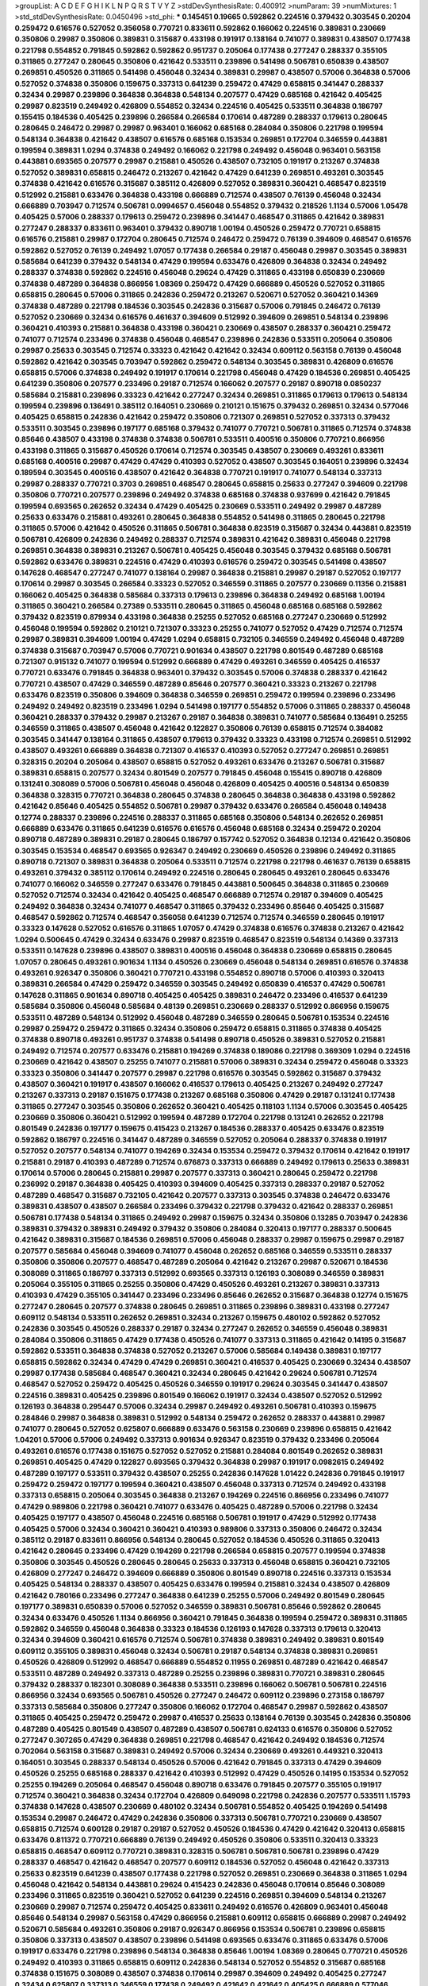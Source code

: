 >groupList:
A C D E F G H I K L
N P Q R S T V Y Z 
>stdDevSynthesisRate:
0.400912 
>numParam:
39
>numMixtures:
1
>std_stdDevSynthesisRate:
0.0450496
>std_phi:
***
0.145451 0.19665 0.592862 0.224516 0.379432 0.303545 0.20204 0.259472 0.616576 0.527052
0.356058 0.770721 0.833611 0.592862 0.166062 0.224516 0.389831 0.230669 0.350806 0.29987
0.350806 0.389831 0.315687 0.433198 0.191917 0.138164 0.741077 0.389831 0.438507 0.177438
0.221798 0.554852 0.791845 0.592862 0.592862 0.951737 0.205064 0.177438 0.277247 0.288337
0.355105 0.311865 0.277247 0.280645 0.350806 0.421642 0.533511 0.239896 0.541498 0.506781
0.650839 0.438507 0.269851 0.450526 0.311865 0.541498 0.456048 0.32434 0.389831 0.29987
0.438507 0.57006 0.364838 0.57006 0.527052 0.374838 0.350806 0.159675 0.337313 0.641239
0.259472 0.47429 0.658815 0.341447 0.288337 0.32434 0.29987 0.239896 0.364838 0.364838
0.548134 0.207577 0.47429 0.685168 0.421642 0.405425 0.29987 0.823519 0.249492 0.426809
0.554852 0.32434 0.224516 0.405425 0.533511 0.364838 0.186797 0.155415 0.184536 0.405425
0.239896 0.266584 0.266584 0.170614 0.487289 0.288337 0.179613 0.280645 0.280645 0.246472
0.29987 0.29987 0.963401 0.166062 0.685168 0.284084 0.350806 0.221798 0.199594 0.548134
0.364838 0.421642 0.438507 0.616576 0.685168 0.153534 0.269851 0.172704 0.346559 0.443881
0.199594 0.389831 1.0294 0.374838 0.249492 0.166062 0.221798 0.249492 0.456048 0.963401
0.563158 0.443881 0.693565 0.207577 0.29987 0.215881 0.450526 0.438507 0.732105 0.191917
0.213267 0.374838 0.527052 0.389831 0.658815 0.246472 0.213267 0.421642 0.47429 0.641239
0.269851 0.493261 0.303545 0.374838 0.421642 0.616576 0.315687 0.385112 0.426809 0.527052
0.389831 0.360421 0.468547 0.823519 0.512992 0.215881 0.633476 0.364838 0.433198 0.666889
0.712574 0.438507 0.76139 0.456048 0.32434 0.666889 0.703947 0.712574 0.506781 0.0994657
0.456048 0.554852 0.379432 0.218526 1.1134 0.57006 1.05478 0.405425 0.57006 0.288337
0.179613 0.259472 0.239896 0.341447 0.468547 0.311865 0.421642 0.389831 0.277247 0.288337
0.833611 0.963401 0.379432 0.890718 1.00194 0.450526 0.259472 0.770721 0.658815 0.616576
0.215881 0.29987 0.172704 0.280645 0.712574 0.246472 0.259472 0.76139 0.394609 0.468547
0.616576 0.592862 0.527052 0.76139 0.249492 1.07057 0.177438 0.266584 0.29187 0.456048
0.29987 0.303545 0.389831 0.585684 0.641239 0.379432 0.548134 0.47429 0.199594 0.633476
0.426809 0.364838 0.32434 0.249492 0.288337 0.374838 0.592862 0.224516 0.456048 0.29624
0.47429 0.311865 0.433198 0.650839 0.230669 0.374838 0.487289 0.364838 0.866956 1.08369
0.259472 0.47429 0.666889 0.450526 0.527052 0.311865 0.658815 0.280645 0.57006 0.311865
0.242836 0.259472 0.213267 0.520671 0.527052 0.360421 0.14369 0.374838 0.487289 0.221798
0.184536 0.303545 0.242836 0.315687 0.57006 0.791845 0.246472 0.76139 0.527052 0.230669
0.32434 0.616576 0.461637 0.394609 0.512992 0.394609 0.269851 0.548134 0.239896 0.360421
0.410393 0.215881 0.364838 0.433198 0.360421 0.230669 0.438507 0.288337 0.360421 0.259472
0.741077 0.712574 0.233496 0.374838 0.456048 0.468547 0.239896 0.242836 0.533511 0.205064
0.350806 0.29987 0.25633 0.303545 0.712574 0.33323 0.421642 0.421642 0.32434 0.609112
0.563158 0.76139 0.456048 0.592862 0.421642 0.303545 0.703947 0.592862 0.259472 0.548134
0.303545 0.389831 0.426809 0.616576 0.658815 0.57006 0.374838 0.249492 0.191917 0.170614
0.221798 0.456048 0.47429 0.184536 0.269851 0.405425 0.641239 0.350806 0.207577 0.233496
0.29187 0.712574 0.166062 0.207577 0.29187 0.890718 0.0850237 0.585684 0.215881 0.239896
0.33323 0.421642 0.277247 0.32434 0.269851 0.311865 0.179613 0.179613 0.548134 0.199594
0.239896 0.136491 0.385112 0.164051 0.230669 0.210121 0.151675 0.379432 0.269851 0.32434
0.577046 0.405425 0.658815 0.242836 0.421642 0.259472 0.350806 0.721307 0.269851 0.527052
0.337313 0.379432 0.533511 0.303545 0.239896 0.197177 0.685168 0.379432 0.741077 0.770721
0.506781 0.311865 0.712574 0.374838 0.85646 0.438507 0.433198 0.374838 0.374838 0.506781
0.533511 0.400516 0.350806 0.770721 0.866956 0.433198 0.311865 0.315687 0.450526 0.170614
0.712574 0.303545 0.438507 0.230669 0.493261 0.833611 0.685168 0.400516 0.29987 0.47429
0.47429 0.410393 0.527052 0.438507 0.303545 0.164051 0.239896 0.32434 0.189594 0.303545
0.400516 0.438507 0.421642 0.364838 0.770721 0.191917 0.741077 0.548134 0.337313 0.29987
0.288337 0.770721 0.3703 0.269851 0.468547 0.280645 0.658815 0.25633 0.277247 0.394609
0.221798 0.350806 0.770721 0.207577 0.239896 0.249492 0.374838 0.685168 0.374838 0.937699
0.421642 0.791845 0.199594 0.693565 0.262652 0.32434 0.47429 0.405425 0.230669 0.533511
0.249492 0.29987 0.487289 0.25633 0.633476 0.215881 0.493261 0.280645 0.364838 0.554852
0.541498 0.311865 0.280645 0.221798 0.311865 0.57006 0.421642 0.450526 0.311865 0.506781
0.364838 0.823519 0.315687 0.32434 0.443881 0.823519 0.506781 0.426809 0.242836 0.249492
0.288337 0.712574 0.389831 0.421642 0.389831 0.456048 0.221798 0.269851 0.364838 0.389831
0.213267 0.506781 0.405425 0.456048 0.303545 0.379432 0.685168 0.506781 0.592862 0.633476
0.389831 0.224516 0.47429 0.410393 0.616576 0.259472 0.303545 0.541498 0.438507 0.147628
0.468547 0.277247 0.741077 0.138164 0.29987 0.364838 0.215881 0.29987 0.29187 0.527052
0.197177 0.170614 0.29987 0.303545 0.266584 0.33323 0.527052 0.346559 0.311865 0.207577
0.230669 0.11356 0.215881 0.166062 0.405425 0.364838 0.585684 0.337313 0.179613 0.239896
0.364838 0.249492 0.685168 1.00194 0.311865 0.360421 0.266584 0.27389 0.533511 0.280645
0.311865 0.456048 0.685168 0.685168 0.592862 0.379432 0.823519 0.879934 0.433198 0.364838
0.25255 0.527052 0.685168 0.277247 0.230669 0.512992 0.456048 0.199594 0.592862 0.210121
0.721307 0.33323 0.25255 0.741077 0.527052 0.47429 0.712574 0.712574 0.29987 0.389831
0.394609 1.00194 0.47429 1.0294 0.658815 0.732105 0.346559 0.249492 0.456048 0.487289
0.374838 0.315687 0.703947 0.57006 0.770721 0.901634 0.438507 0.221798 0.801549 0.487289
0.685168 0.721307 0.915132 0.741077 0.199594 0.512992 0.666889 0.47429 0.493261 0.346559
0.405425 0.416537 0.770721 0.633476 0.791845 0.364838 0.963401 0.379432 0.303545 0.57006
0.374838 0.288337 0.421642 0.770721 0.438507 0.47429 0.346559 0.487289 0.85646 0.207577
0.360421 0.33323 0.213267 0.221798 0.633476 0.823519 0.350806 0.394609 0.364838 0.346559
0.269851 0.259472 0.199594 0.239896 0.233496 0.249492 0.249492 0.823519 0.233496 1.0294
0.541498 0.197177 0.554852 0.57006 0.311865 0.288337 0.456048 0.360421 0.288337 0.379432
0.29987 0.213267 0.29187 0.364838 0.389831 0.741077 0.585684 0.136491 0.25255 0.346559
0.311865 0.438507 0.456048 0.421642 0.122827 0.350806 0.76139 0.658815 0.712574 0.384082
0.303545 0.341447 0.138164 0.311865 0.438507 0.179613 0.379432 0.33323 0.433198 0.712574
0.269851 0.512992 0.438507 0.493261 0.666889 0.364838 0.721307 0.416537 0.410393 0.527052
0.277247 0.269851 0.269851 0.328315 0.20204 0.205064 0.438507 0.658815 0.527052 0.493261
0.633476 0.213267 0.506781 0.315687 0.389831 0.658815 0.207577 0.32434 0.801549 0.207577
0.791845 0.456048 0.155415 0.890718 0.426809 0.131241 0.308089 0.57006 0.506781 0.456048
0.456048 0.426809 0.405425 0.400516 0.548134 0.650839 0.364838 0.328315 0.770721 0.364838
0.280645 0.374838 0.280645 0.364838 0.364838 0.433198 0.592862 0.421642 0.85646 0.405425
0.554852 0.506781 0.29987 0.379432 0.633476 0.266584 0.456048 0.149438 0.12774 0.288337
0.239896 0.224516 0.288337 0.311865 0.685168 0.350806 0.548134 0.262652 0.269851 0.666889
0.633476 0.311865 0.641239 0.616576 0.616576 0.456048 0.685168 0.32434 0.259472 0.20204
0.890718 0.487289 0.389831 0.29187 0.280645 0.186797 0.157742 0.527052 0.364838 0.12134
0.421642 0.350806 0.303545 0.153534 0.468547 0.693565 0.926347 0.249492 0.230669 0.450526
0.239896 0.249492 0.311865 0.890718 0.721307 0.389831 0.364838 0.205064 0.533511 0.712574
0.221798 0.221798 0.461637 0.76139 0.658815 0.493261 0.379432 0.385112 0.170614 0.249492
0.224516 0.280645 0.280645 0.493261 0.280645 0.633476 0.741077 0.166062 0.346559 0.277247
0.633476 0.791845 0.443881 0.500645 0.364838 0.311865 0.230669 0.527052 0.712574 0.32434
0.421642 0.405425 0.468547 0.666889 0.712574 0.29187 0.394609 0.405425 0.249492 0.364838
0.32434 0.741077 0.468547 0.311865 0.379432 0.233496 0.85646 0.405425 0.315687 0.468547
0.592862 0.712574 0.468547 0.356058 0.641239 0.712574 0.712574 0.346559 0.280645 0.191917
0.33323 0.147628 0.527052 0.616576 0.311865 1.07057 0.47429 0.374838 0.616576 0.374838
0.213267 0.421642 1.0294 0.500645 0.47429 0.32434 0.633476 0.29987 0.823519 0.468547
0.823519 0.548134 0.14369 0.337313 0.533511 0.147628 0.239896 0.438507 0.389831 0.400516
0.456048 0.364838 0.230669 0.658815 0.280645 1.07057 0.280645 0.493261 0.901634 1.1134
0.450526 0.230669 0.456048 0.548134 0.269851 0.616576 0.374838 0.493261 0.926347 0.350806
0.360421 0.770721 0.433198 0.554852 0.890718 0.57006 0.410393 0.320413 0.389831 0.266584
0.47429 0.259472 0.346559 0.303545 0.249492 0.650839 0.416537 0.47429 0.506781 0.147628
0.311865 0.901634 0.890718 0.405425 0.405425 0.389831 0.246472 0.233496 0.416537 0.641239
0.585684 0.350806 0.456048 0.585684 0.48139 0.269851 0.230669 0.288337 0.512992 0.866956
0.159675 0.533511 0.487289 0.548134 0.512992 0.456048 0.487289 0.346559 0.280645 0.506781
0.153534 0.224516 0.29987 0.259472 0.259472 0.311865 0.32434 0.350806 0.259472 0.658815
0.311865 0.374838 0.405425 0.374838 0.890718 0.493261 0.951737 0.374838 0.541498 0.890718
0.450526 0.389831 0.527052 0.215881 0.249492 0.712574 0.207577 0.633476 0.215881 0.194269
0.374838 0.189086 0.221798 0.369309 1.0294 0.224516 0.230669 0.421642 0.438507 0.25255
0.741077 0.215881 0.57006 0.389831 0.32434 0.259472 0.456048 0.33323 0.33323 0.350806
0.341447 0.207577 0.29987 0.221798 0.616576 0.303545 0.592862 0.315687 0.379432 0.438507
0.360421 0.191917 0.438507 0.166062 0.416537 0.179613 0.405425 0.213267 0.249492 0.277247
0.213267 0.337313 0.29187 0.151675 0.177438 0.213267 0.685168 0.350806 0.47429 0.29187
0.131241 0.177438 0.311865 0.277247 0.303545 0.350806 0.262652 0.360421 0.405425 0.118103
1.1134 0.57006 0.303545 0.405425 0.230669 0.350806 0.360421 0.512992 0.199594 0.487289
0.172704 0.221798 0.131241 0.262652 0.221798 0.801549 0.242836 0.197177 0.159675 0.415423
0.213267 0.184536 0.288337 0.405425 0.633476 0.823519 0.592862 0.186797 0.224516 0.341447
0.487289 0.346559 0.527052 0.205064 0.288337 0.374838 0.191917 0.527052 0.207577 0.548134
0.741077 0.194269 0.32434 0.153534 0.259472 0.379432 0.170614 0.421642 0.191917 0.215881
0.29187 0.410393 0.487289 0.712574 0.676873 0.337313 0.666889 0.249492 0.179613 0.25633
0.389831 0.170614 0.57006 0.280645 0.215881 0.29987 0.207577 0.337313 0.360421 0.280645
0.259472 0.221798 0.236992 0.29187 0.364838 0.405425 0.410393 0.394609 0.405425 0.337313
0.288337 0.29187 0.527052 0.487289 0.468547 0.315687 0.732105 0.421642 0.207577 0.337313
0.303545 0.374838 0.246472 0.633476 0.389831 0.438507 0.438507 0.266584 0.233496 0.379432
0.221798 0.379432 0.421642 0.288337 0.269851 0.506781 0.177438 0.548134 0.311865 0.249492
0.29987 0.159675 0.32434 0.350806 0.13285 0.703947 0.242836 0.389831 0.379432 0.389831
0.249492 0.379432 0.350806 0.284084 0.320413 0.197177 0.288337 0.500645 0.421642 0.389831
0.315687 0.184536 0.269851 0.57006 0.456048 0.288337 0.29987 0.159675 0.29987 0.29187
0.207577 0.585684 0.456048 0.394609 0.741077 0.456048 0.262652 0.685168 0.346559 0.533511
0.288337 0.350806 0.350806 0.207577 0.468547 0.487289 0.205064 0.421642 0.213267 0.29987
0.520671 0.184536 0.308089 0.311865 0.186797 0.337313 0.512992 0.693565 0.337313 0.126193
0.308089 0.346559 0.389831 0.205064 0.355105 0.311865 0.25255 0.350806 0.47429 0.450526
0.493261 0.213267 0.389831 0.337313 0.410393 0.47429 0.355105 0.341447 0.233496 0.233496
0.85646 0.262652 0.315687 0.364838 0.12774 0.151675 0.277247 0.280645 0.207577 0.374838
0.280645 0.269851 0.311865 0.239896 0.389831 0.433198 0.277247 0.609112 0.548134 0.533511
0.262652 0.269851 0.32434 0.213267 0.159675 0.480102 0.592862 0.527052 0.242836 0.303545
0.450526 0.288337 0.29187 0.32434 0.277247 0.262652 0.346559 0.456048 0.389831 0.284084
0.350806 0.311865 0.47429 0.177438 0.450526 0.741077 0.337313 0.311865 0.421642 0.14195
0.315687 0.592862 0.533511 0.364838 0.374838 0.527052 0.213267 0.57006 0.585684 0.149438
0.389831 0.197177 0.658815 0.592862 0.32434 0.47429 0.47429 0.269851 0.360421 0.416537
0.405425 0.230669 0.32434 0.438507 0.29987 0.177438 0.585684 0.468547 0.360421 0.32434
0.280645 0.421642 0.29624 0.506781 0.712574 0.468547 0.527052 0.259472 0.405425 0.450526
0.346559 0.191917 0.29624 0.303545 0.341447 0.438507 0.224516 0.389831 0.405425 0.239896
0.801549 0.166062 0.191917 0.32434 0.438507 0.527052 0.512992 0.126193 0.364838 0.295447
0.57006 0.32434 0.29987 0.249492 0.493261 0.506781 0.410393 0.159675 0.284846 0.29987
0.364838 0.389831 0.512992 0.548134 0.259472 0.262652 0.288337 0.443881 0.29987 0.741077
0.280645 0.527052 0.625807 0.666889 0.633476 0.563158 0.230669 0.239896 0.658815 0.421642
1.04201 0.57006 0.57006 0.249492 0.337313 0.901634 0.926347 0.823519 0.379432 0.233496
0.205064 0.493261 0.616576 0.177438 0.151675 0.527052 0.527052 0.215881 0.284084 0.801549
0.262652 0.389831 0.269851 0.405425 0.47429 0.122827 0.693565 0.379432 0.364838 0.29987
0.191917 0.0982615 0.249492 0.487289 0.197177 0.533511 0.379432 0.438507 0.25255 0.242836
0.147628 1.01422 0.242836 0.791845 0.191917 0.259472 0.259472 0.197177 0.199594 0.360421
0.438507 0.456048 0.337313 0.712574 0.249492 0.433198 0.337313 0.658815 0.205064 0.303545
0.364838 0.213267 0.194269 0.224516 0.866956 0.233496 0.741077 0.47429 0.989806 0.221798
0.360421 0.741077 0.633476 0.405425 0.487289 0.57006 0.221798 0.32434 0.405425 0.197177
0.438507 0.456048 0.224516 0.685168 0.506781 0.191917 0.47429 0.512992 0.177438 0.405425
0.57006 0.32434 0.360421 0.360421 0.410393 0.989806 0.337313 0.350806 0.246472 0.32434
0.385112 0.29187 0.833611 0.866956 0.548134 0.280645 0.527052 0.184536 0.450526 0.311865
0.320413 0.421642 0.280645 0.233496 0.47429 0.194269 0.221798 0.266584 0.658815 0.207577
0.199594 0.374838 0.350806 0.303545 0.450526 0.280645 0.280645 0.25633 0.337313 0.456048
0.658815 0.360421 0.732105 0.426809 0.277247 0.246472 0.394609 0.666889 0.350806 0.801549
0.890718 0.224516 0.337313 0.153534 0.405425 0.548134 0.288337 0.438507 0.405425 0.633476
0.199594 0.215881 0.32434 0.438507 0.426809 0.421642 0.780166 0.233496 0.277247 0.364838
0.641239 0.25255 0.57006 0.249492 0.801549 0.280645 0.197177 0.389831 0.650839 0.57006
0.527052 0.346559 0.389831 0.506781 0.85646 0.592862 0.280645 0.32434 0.633476 0.450526
1.1134 0.866956 0.360421 0.791845 0.364838 0.199594 0.259472 0.389831 0.311865 0.592862
0.346559 0.456048 0.364838 0.33323 0.184536 0.126193 0.147628 0.337313 0.179613 0.320413
0.32434 0.394609 0.360421 0.616576 0.712574 0.506781 0.374838 0.389831 0.249492 0.389831
0.801549 0.609112 0.355105 0.389831 0.456048 0.32434 0.506781 0.29187 0.548134 0.374838
0.389831 0.269851 0.450526 0.426809 0.512992 0.468547 0.666889 0.554852 0.11955 0.269851
0.487289 0.421642 0.468547 0.533511 0.487289 0.249492 0.337313 0.487289 0.25255 0.239896
0.389831 0.770721 0.389831 0.280645 0.379432 0.288337 0.182301 0.308089 0.364838 0.533511
0.239896 0.166062 0.506781 0.506781 0.224516 0.866956 0.32434 0.693565 0.506781 0.450526
0.277247 0.246472 0.609112 0.239896 0.273158 0.186797 0.337313 0.585684 0.350806 0.277247
0.350806 0.166062 0.172704 0.468547 0.29987 0.592862 0.438507 0.311865 0.405425 0.259472
0.259472 0.29987 0.416537 0.25633 0.138164 0.76139 0.303545 0.242836 0.350806 0.487289
0.405425 0.801549 0.438507 0.487289 0.438507 0.506781 0.624133 0.616576 0.350806 0.527052
0.277247 0.307265 0.47429 0.364838 0.269851 0.221798 0.468547 0.421642 0.249492 0.184536
0.712574 0.702064 0.563158 0.315687 0.389831 0.249492 0.57006 0.32434 0.230669 0.493261
0.449321 0.320413 0.164051 0.303545 0.288337 0.548134 0.450526 0.57006 0.421642 0.791845
0.337313 0.47429 0.394609 0.450526 0.25255 0.685168 0.288337 0.421642 0.410393 0.512992
0.47429 0.450526 0.14195 0.153534 0.527052 0.25255 0.194269 0.205064 0.468547 0.456048
0.890718 0.633476 0.791845 0.207577 0.355105 0.191917 0.712574 0.360421 0.364838 0.32434
0.172704 0.426809 0.649098 0.221798 0.242836 0.207577 0.533511 1.15793 0.374838 0.147628
0.438507 0.230669 0.480102 0.32434 0.506781 0.554852 0.405425 0.194269 0.541498 0.153534
0.29987 0.246472 0.47429 0.242836 0.350806 0.337313 0.506781 0.770721 0.230669 0.438507
0.658815 0.712574 0.600128 0.29187 0.29187 0.527052 0.450526 0.184536 0.47429 0.421642
0.320413 0.658815 0.633476 0.811372 0.770721 0.666889 0.76139 0.249492 0.450526 0.350806
0.533511 0.320413 0.33323 0.658815 0.468547 0.609112 0.770721 0.389831 0.328315 0.506781
0.506781 0.506781 0.239896 0.47429 0.288337 0.468547 0.421642 0.468547 0.207577 0.609112
0.184536 0.527052 0.456048 0.421642 0.337313 0.25633 0.823519 0.641239 0.438507 0.177438
0.221798 0.527052 0.269851 0.230669 0.364838 0.311865 1.0294 0.456048 0.421642 0.548134
0.443881 0.29624 0.415423 0.242836 0.456048 0.170614 0.85646 0.308089 0.233496 0.311865
0.823519 0.360421 0.527052 0.641239 0.224516 0.269851 0.394609 0.548134 0.213267 0.230669
0.29987 0.712574 0.259472 0.405425 0.833611 0.249492 0.616576 0.426809 0.963401 0.456048
0.85646 0.548134 0.29987 0.563158 0.47429 0.866956 0.215881 0.609112 0.658815 0.666889
0.29987 0.249492 0.520671 0.585684 0.493261 0.350806 0.29187 0.926347 0.866956 0.153534
0.506781 0.239896 0.658815 0.350806 0.337313 0.438507 0.438507 0.239896 0.541498 0.693565
0.633476 0.311865 0.633476 0.57006 0.191917 0.633476 0.221798 0.239896 0.548134 0.364838
0.85646 1.00194 1.08369 0.280645 0.770721 0.450526 0.249492 0.410393 0.311865 0.658815
0.609112 0.242836 0.548134 0.527052 0.554852 0.315687 0.685168 0.374838 0.151675 0.308089
0.438507 0.374838 0.170614 0.29987 0.394609 0.249492 0.405425 0.277247 0.32434 0.625807
0.337313 0.346559 0.177438 0.249492 0.421642 0.421642 0.405425 0.666889 0.577046 0.269851
0.410393 0.288337 0.32434 0.288337 0.685168 0.374838 0.405425 0.426809 0.155415 0.468547
0.405425 0.205064 0.273158 0.199594 0.32434 0.280645 0.280645 0.685168 0.277247 0.147628
0.118103 0.29987 0.32434 0.20204 0.360421 0.33323 0.311865 0.487289 0.280645 0.233496
0.563158 0.337313 0.177438 0.269851 0.227267 0.47429 0.456048 0.685168 0.199594 0.85646
0.213267 0.443881 0.337313 0.277247 0.11356 0.379432 0.138164 0.288337 0.527052 0.239896
0.14369 0.288337 0.385112 0.592862 0.311865 0.224516 0.172704 0.245812 0.48139 0.506781
0.249492 0.355105 0.199594 0.350806 0.438507 0.592862 0.308089 0.288337 0.616576 0.151675
0.179613 0.277247 0.230669 0.213267 0.239896 0.85646 0.421642 0.32434 0.145841 0.230669
0.184536 0.177438 0.259472 0.337313 0.741077 0.585684 0.364838 0.450526 0.685168 0.29987
0.951737 0.288337 0.311865 0.147628 0.360421 0.259472 0.303545 0.197177 0.230669 0.487289
0.177438 0.456048 0.57006 0.405425 0.189594 0.320413 0.280645 0.548134 0.213267 0.405425
0.641239 0.337313 0.641239 0.685168 0.666889 0.311865 0.350806 0.280645 0.207577 0.456048
0.548134 0.157742 0.32434 0.249492 0.450526 0.186797 0.493261 0.658815 0.207577 0.493261
0.179613 0.303545 0.650839 0.658815 0.563158 0.487289 0.207577 0.213267 0.170614 0.153534
0.230669 0.493261 0.32434 0.337313 0.259472 0.32434 0.533511 0.364838 0.500645 0.184536
0.712574 0.29187 0.438507 0.337313 0.320413 0.47429 0.47429 0.616576 0.350806 0.456048
0.450526 0.233496 0.421642 0.259472 0.337313 0.308089 0.288337 0.172704 0.262652 0.346559
0.394609 0.213267 0.266584 0.364838 0.801549 0.592862 0.280645 0.207577 0.389831 0.438507
0.360421 0.47429 0.239896 0.149438 0.311865 0.57006 0.341447 0.155415 0.199594 0.186797
0.213267 0.963401 0.866956 0.85646 0.741077 0.506781 0.350806 0.833611 0.801549 0.592862
0.658815 0.374838 0.487289 0.506781 0.47429 0.57006 0.741077 0.230669 0.641239 0.443881
0.230669 0.239896 0.184536 0.609112 0.315687 0.609112 0.421642 0.890718 0.57006 0.712574
0.266584 0.405425 0.801549 0.394609 0.624133 0.487289 0.207577 0.685168 0.493261 0.25255
0.364838 0.32434 0.438507 0.346559 0.205064 0.685168 0.29987 0.242836 0.350806 0.770721
0.47429 0.750159 0.239896 0.277247 0.337313 0.616576 0.337313 0.379432 0.33323 0.215881
0.249492 0.438507 0.116673 0.266584 0.288337 0.199594 0.25633 0.242836 0.239896 0.177438
0.633476 0.259472 0.269851 0.224516 0.520671 0.288337 0.337313 0.450526 0.29987 0.164051
0.712574 0.527052 0.242836 0.592862 0.259472 0.405425 0.259472 0.770721 0.233496 0.650839
0.533511 0.468547 0.350806 0.288337 0.890718 0.184536 0.506781 0.303545 0.122827 0.456048
0.172704 0.641239 0.592862 0.197177 0.450526 0.426809 0.280645 0.389831 0.315687 0.379432
0.303545 0.337313 0.421642 0.741077 1.04201 0.685168 0.487289 0.379432 0.47429 0.592862
0.33323 0.512992 0.421642 0.328315 0.32434 0.438507 0.438507 0.405425 0.685168 0.616576
0.389831 0.32434 0.350806 0.512992 0.649098 0.450526 0.328315 0.47429 0.685168 0.741077
0.29987 0.199594 0.311865 0.213267 0.374838 0.320413 0.159675 0.277247 0.191917 0.153534
0.389831 0.360421 0.548134 0.487289 0.712574 0.288337 0.364838 0.191917 0.493261 0.493261
0.280645 0.410393 0.394609 0.311865 0.288337 0.32434 0.57006 0.527052 0.741077 0.685168
0.616576 0.493261 0.487289 0.801549 0.379432 0.280645 0.450526 0.421642 0.548134 0.592862
0.32434 0.29987 0.770721 0.350806 0.280645 0.379432 0.3703 0.207577 0.157742 0.48139
0.541498 0.438507 0.379432 0.421642 0.315687 0.213267 0.239896 0.337313 0.374838 0.426809
0.221798 0.487289 0.239896 0.801549 0.25633 0.577046 0.29187 0.213267 0.277247 0.360421
0.468547 0.364838 0.32434 0.548134 0.57006 0.416537 0.394609 0.389831 0.693565 0.801549
0.379432 0.177438 0.269851 0.616576 0.239896 0.186797 0.468547 0.394609 0.288337 0.650839
0.438507 0.14195 0.288337 0.416537 0.527052 0.468547 0.57006 0.374838 0.57006 0.389831
0.527052 0.533511 0.259472 0.262652 0.288337 0.346559 0.269851 0.641239 0.350806 0.32434
0.277247 0.389831 0.57006 0.592862 0.592862 0.32434 0.379432 0.548134 0.732105 0.616576
0.29987 0.259472 0.242836 0.374838 0.493261 0.915132 0.259472 0.20204 0.685168 0.389831
0.563158 0.600128 0.20204 0.410393 0.191917 0.394609 0.346559 0.823519 0.311865 0.25633
0.926347 0.685168 0.592862 0.47429 0.421642 0.780166 0.389831 0.801549 0.191917 0.29987
0.32434 0.239896 0.199594 0.184536 0.25255 0.410393 0.823519 0.801549 0.685168 0.641239
1.07057 0.823519 0.184536 0.337313 0.741077 0.389831 0.712574 0.47429 0.487289 0.389831
0.512992 0.890718 0.625807 0.350806 0.548134 0.147628 0.224516 0.25255 0.350806 0.239896
0.259472 0.712574 0.741077 0.666889 0.288337 0.350806 0.259472 0.493261 0.269851 0.548134
0.641239 0.207577 0.14195 0.616576 0.266584 0.741077 0.468547 0.346559 0.12774 0.506781
0.249492 0.341447 0.548134 0.221798 0.29987 0.259472 0.230669 0.57006 1.0294 0.770721
0.791845 0.213267 0.269851 0.337313 0.456048 0.520671 0.712574 0.277247 0.658815 0.741077
0.512992 0.548134 0.360421 0.32434 0.269851 0.926347 0.493261 0.421642 0.369309 0.421642
0.563158 0.493261 0.315687 0.712574 0.405425 0.438507 0.438507 0.337313 0.57006 0.410393
0.337313 0.770721 0.506781 0.33323 0.374838 0.506781 0.249492 0.29187 0.29187 0.364838
0.29624 0.500645 0.527052 0.456048 0.616576 0.277247 0.512992 0.405425 0.609112 0.360421
0.791845 0.199594 0.438507 0.461637 0.29987 0.456048 0.493261 0.438507 0.405425 0.350806
0.658815 0.487289 0.179613 0.394609 0.207577 0.184536 0.215881 0.47429 0.184536 0.609112
0.32434 0.433198 0.29987 0.191917 0.533511 0.0717987 0.405425 0.29187 0.218526 0.520671
0.438507 0.328315 0.184536 0.360421 0.47429 0.548134 0.221798 0.277247 0.29187 0.189594
0.303545 0.269851 0.337313 0.456048 0.57006 0.337313 0.159675 0.303545 0.741077 0.191917
0.527052 0.346559 0.405425 0.527052 0.29987 0.280645 0.527052 0.548134 0.592862 0.337313
0.487289 0.230669 0.207577 0.563158 0.360421 0.337313 0.641239 0.506781 0.791845 0.14195
0.191917 0.239896 0.389831 0.230669 0.350806 0.616576 0.433198 0.172704 0.182301 0.320413
0.221798 0.585684 0.487289 0.259472 0.11955 0.337313 0.456048 0.658815 0.159675 0.249492
0.215881 0.433198 0.346559 0.405425 0.215881 0.585684 0.416537 0.721307 0.224516 0.937699
0.303545 0.32434 0.207577 0.32434 0.337313 0.249492 0.11356 0.29987 0.263356 0.3703
0.191917 0.443881 0.512992 0.337313 0.32434 0.288337 0.239896 0.233496 0.374838 0.32434
0.29987 0.25633 0.379432 0.350806 0.242836 0.32434 0.246472 0.527052 0.207577 0.277247
0.233496 0.341447 0.269851 0.277247 0.450526 0.32434 0.410393 0.57006 0.360421 0.563158
0.374838 0.288337 0.400516 0.29187 0.32434 0.32434 0.233496 0.269851 0.493261 0.443881
0.273158 0.3703 0.32434 0.280645 0.194269 0.29624 0.337313 0.421642 0.350806 0.224516
0.242836 0.364838 0.350806 0.468547 0.405425 0.405425 0.29187 0.233496 0.421642 0.303545
0.29624 0.29987 0.337313 0.468547 0.182301 0.416537 0.288337 0.337313 0.703947 0.308089
0.823519 0.741077 0.633476 0.866956 0.374838 0.227267 0.487289 0.337313 0.658815 0.230669
0.770721 0.389831 0.350806 0.554852 0.563158 0.221798 0.215881 0.866956 0.533511 0.456048
0.29987 0.191917 0.207577 0.224516 0.233496 0.438507 0.666889 0.311865 0.389831 0.311865
0.29187 0.520671 0.616576 0.364838 0.592862 0.548134 0.259472 0.280645 0.468547 0.12774
0.164051 0.360421 0.394609 0.269851 0.230669 0.259472 0.224516 0.277247 0.624133 0.389831
0.259472 0.400516 0.337313 0.506781 0.266584 0.426809 0.741077 0.633476 0.770721 0.379432
0.337313 0.394609 0.57006 0.350806 0.712574 0.337313 0.585684 0.461637 0.833611 0.32434
0.364838 0.164051 0.207577 0.242836 0.205064 0.277247 0.47429 0.915132 0.221798 0.493261
0.32434 0.512992 0.493261 0.33323 0.791845 0.346559 0.527052 0.0982615 0.379432 0.421642
0.600128 0.246472 0.242836 0.13285 0.191917 0.405425 0.47429 0.249492 0.17529 0.277247
0.153534 0.311865 0.410393 0.421642 0.311865 0.259472 0.29187 0.782258 0.239896 0.233496
0.438507 0.963401 0.468547 0.823519 0.259472 0.57006 0.249492 0.456048 0.280645 0.153534
0.350806 0.170614 0.288337 0.311865 0.33323 0.833611 0.866956 0.791845 0.468547 0.685168
0.833611 0.360421 0.186797 0.421642 0.577046 0.456048 0.32434 0.703947 0.364838 0.379432
0.685168 0.57006 0.350806 0.315687 0.443881 0.233496 0.364838 0.239896 0.438507 0.389831
0.433198 0.374838 0.230669 0.512992 0.389831 0.468547 0.360421 0.233496 0.249492 0.563158
0.170614 0.592862 0.405425 0.379432 0.166062 0.170614 0.405425 0.29187 0.350806 0.346559
0.480102 0.239896 0.315687 0.450526 0.456048 0.438507 0.487289 0.184536 0.468547 0.311865
0.259472 0.269851 0.277247 0.493261 0.266584 0.410393 0.288337 0.239896 0.280645 0.360421
0.303545 0.616576 0.410393 0.416537 0.191917 0.32434 0.456048 0.364838 0.259472 0.307265
0.337313 0.421642 0.215881 0.456048 0.346559 0.153534 0.259472 0.266584 0.25255 0.172704
0.433198 0.350806 0.901634 0.205064 0.303545 0.520671 0.311865 0.269851 0.186797 0.303545
0.239896 0.890718 0.421642 0.25255 0.421642 0.197177 0.410393 0.311865 0.405425 0.374838
0.360421 0.379432 0.159675 0.166062 0.221798 0.438507 0.215881 0.213267 0.134838 0.468547
0.394609 0.47429 0.199594 0.269851 0.85646 0.207577 0.493261 0.269851 0.259472 0.527052
0.519278 0.184536 0.389831 0.172704 0.770721 0.548134 0.215881 0.246472 0.184536 0.29624
0.184536 0.337313 0.641239 0.350806 0.506781 0.194269 0.57006 0.616576 0.239896 0.239896
0.194269 0.191917 0.394609 0.280645 0.487289 0.47429 0.194269 0.350806 0.227877 0.426809
0.249492 0.199594 0.184536 0.224516 0.493261 0.131241 0.350806 0.548134 0.205064 0.186797
0.374838 0.177438 0.389831 0.199594 0.609112 0.350806 0.487289 0.280645 0.410393 0.421642
0.676873 0.311865 0.147628 0.337313 0.20204 0.170614 0.405425 0.262652 0.346559 0.239896
0.207577 0.379432 0.303545 0.833611 0.14195 0.389831 0.33323 0.230669 0.520671 0.269851
0.337313 0.29987 0.433198 0.616576 0.29187 0.350806 0.456048 0.159675 0.416537 0.541498
0.512992 0.311865 0.438507 0.405425 0.456048 0.374838 0.337313 0.25633 0.221798 0.170614
0.389831 0.405425 0.450526 0.230669 0.741077 0.249492 0.259472 0.433198 0.527052 0.346559
0.215881 0.213267 0.405425 0.394609 0.207577 0.33323 0.438507 0.641239 0.311865 0.233496
0.239896 0.199594 0.57006 0.421642 0.205064 0.233496 0.303545 0.487289 0.791845 0.456048
0.374838 0.633476 0.210121 0.277247 0.791845 0.227877 0.215881 0.315687 0.421642 0.421642
0.213267 0.157742 0.224516 0.249492 0.33323 0.221798 0.179613 0.221798 0.394609 0.658815
0.741077 0.512992 0.239896 0.315687 0.421642 0.25633 0.512992 0.468547 0.259472 0.480102
0.364838 0.360421 0.592862 0.230669 0.350806 0.311865 0.239896 0.14369 0.512992 0.20204
0.506781 0.693565 0.346559 0.374838 0.360421 0.487289 0.337313 0.311865 0.57006 0.405425
0.350806 0.269851 0.533511 0.732105 0.249492 0.421642 0.166062 0.548134 0.364838 0.405425
0.207577 0.833611 0.421642 0.592862 0.926347 0.32434 0.356058 0.29187 0.57006 0.221798
0.461637 0.47429 0.577046 0.506781 0.57006 0.166062 0.468547 0.506781 0.389831 0.468547
0.350806 0.242836 0.405425 0.239896 0.450526 0.506781 0.47429 0.527052 0.433198 0.374838
0.493261 0.577046 0.658815 0.585684 0.346559 0.374838 0.410393 0.85646 0.791845 0.823519
0.770721 0.438507 0.389831 0.438507 0.450526 0.374838 0.379432 0.177438 0.29987 0.592862
0.741077 0.625807 0.337313 0.721307 0.633476 0.577046 0.33323 0.456048 0.179613 0.456048
0.138164 0.405425 0.350806 0.355105 0.676873 0.374838 0.585684 0.379432 0.233496 0.308089
0.249492 0.197177 0.280645 0.109193 0.374838 0.249492 0.421642 0.487289 0.394609 0.33323
0.233496 0.405425 0.191917 0.215881 0.32434 0.236358 0.541498 0.57006 0.311865 0.350806
0.405425 0.85646 0.246472 0.468547 0.506781 0.450526 0.221798 0.890718 0.533511 0.168097
0.506781 0.405425 0.207577 0.421642 0.207577 0.410393 0.249492 0.227267 0.337313 0.177438
0.389831 0.506781 0.770721 0.693565 0.47429 0.239896 0.426809 0.29987 1.00194 0.951737
0.184536 0.633476 0.666889 0.506781 0.512992 0.666889 0.262652 0.379432 0.311865 0.641239
0.266584 0.360421 0.246472 0.506781 0.191917 0.288337 0.259472 0.520671 0.658815 0.303545
0.221798 0.512992 0.416537 0.512992 0.288337 0.191917 0.329195 0.233496 0.389831 0.506781
0.280645 0.975207 0.493261 0.641239 0.658815 0.405425 0.641239 0.770721 0.616576 0.506781
0.346559 0.337313 0.712574 0.410393 0.770721 0.833611 0.205064 0.770721 0.791845 0.616576
0.221798 0.303545 0.328315 0.25633 0.269851 0.456048 0.249492 0.633476 0.712574 0.633476
0.110531 0.364838 0.609112 0.405425 0.280645 0.184536 0.288337 0.438507 0.239896 0.153534
0.641239 0.280645 0.592862 0.703947 0.29187 0.548134 0.288337 0.468547 0.456048 0.346559
0.147628 0.215881 0.405425 0.405425 0.166062 0.207577 0.320413 0.311865 0.32434 0.29987
0.57006 0.506781 0.269851 0.389831 0.506781 0.563158 0.346559 0.548134 0.650839 0.405425
0.85646 0.658815 0.47429 0.346559 0.280645 0.215881 0.506781 0.162065 0.177438 0.311865
0.389831 0.47429 0.172704 0.47429 0.32434 0.311865 0.239896 0.394609 0.131241 0.658815
0.249492 0.307265 0.506781 0.277247 0.337313 0.379432 0.242836 0.450526 0.189594 0.364838
0.379432 0.399445 0.533511 0.379432 0.280645 0.239896 0.360421 0.360421 0.153534 0.184536
0.288337 0.410393 0.693565 0.32434 0.438507 0.346559 0.179613 0.360421 0.641239 0.207577
0.506781 0.350806 0.29987 0.213267 0.400516 0.438507 0.239896 0.433198 0.533511 0.0807638
0.10628 0.230669 0.177438 0.308089 0.519278 0.360421 0.394609 0.633476 0.506781 0.658815
0.249492 0.29987 0.242836 0.374838 0.47429 0.246472 0.266584 0.224516 0.205064 0.236992
0.269851 0.506781 0.350806 0.288337 0.280645 1.00194 0.577046 0.450526 0.346559 0.360421
0.230669 0.230669 0.0884247 0.191917 0.288337 0.249492 0.337313 0.356058 0.288337 0.303545
0.218526 0.288337 0.346559 0.450526 0.350806 0.346559 0.337313 0.320413 0.346559 0.33323
0.389831 0.379432 0.328315 0.320413 0.269851 0.548134 0.233496 0.379432 0.269851 0.25255
0.633476 0.416537 0.548134 0.456048 0.468547 0.890718 0.191917 0.374838 0.242836 0.346559
0.221798 0.288337 0.249492 0.29987 0.191917 0.389831 0.421642 0.320413 0.346559 0.438507
0.259472 0.153534 0.288337 0.379432 0.221798 0.433198 0.487289 0.658815 0.153534 0.389831
0.277247 0.438507 0.29187 0.280645 0.512992 0.548134 0.33323 0.221798 0.131241 0.245812
0.438507 0.194269 0.385112 0.136491 0.374838 0.224516 0.215881 0.221798 0.311865 0.641239
0.199594 0.221798 0.191917 0.315687 0.890718 0.379432 0.421642 0.153534 0.29987 0.379432
0.389831 0.29987 0.224516 0.456048 0.136491 0.379432 0.303545 0.207577 0.394609 0.493261
0.207577 0.269851 0.337313 0.350806 0.259472 0.374838 0.213267 0.159675 0.277247 0.394609
0.236992 0.801549 0.421642 0.600128 0.259472 0.433198 0.426809 0.926347 0.512992 0.801549
0.32434 0.350806 0.280645 0.25633 0.405425 0.450526 0.76139 0.963401 0.506781 0.379432
0.284846 0.389831 0.204516 0.47429 0.405425 0.450526 0.548134 0.29987 0.288337 0.315687
0.389831 0.172704 0.308089 0.151675 0.227267 0.379432 0.374838 0.215881 0.262652 0.548134
0.389831 0.410393 0.541498 0.438507 0.213267 0.554852 0.421642 0.57006 0.249492 0.233496
0.269851 0.112186 0.249492 0.364838 0.215881 0.207577 0.266584 0.389831 0.641239 0.32434
0.320413 0.159675 0.47429 0.199594 0.259472 0.337313 0.592862 0.224516 0.153534 0.172704
0.215881 0.592862 0.374838 0.337313 0.277247 0.29987 0.405425 0.364838 0.29187 0.189594
0.350806 0.25255 0.438507 0.172704 0.456048 0.592862 0.364838 0.177438 0.29987 0.47429
0.394609 0.389831 0.85646 0.166062 0.249492 0.400516 0.236992 0.249492 0.29187 0.308089
0.506781 0.205064 0.364838 0.199594 0.277247 0.307265 0.350806 0.186797 0.315687 0.433198
0.438507 0.410393 0.337313 0.405425 0.224516 0.218526 0.166062 0.527052 0.266584 0.315687
0.32434 0.616576 0.379432 0.288337 0.433198 0.450526 0.57006 0.32434 0.207577 0.221798
0.405425 0.374838 0.421642 0.712574 0.350806 0.450526 0.207577 0.374838 0.273158 0.32434
0.230669 0.641239 0.337313 0.151675 0.770721 0.57006 0.227877 0.337313 0.963401 0.438507
0.47429 0.461637 0.450526 0.350806 0.207577 0.487289 0.249492 0.221798 0.32434 0.468547
0.303545 0.616576 0.337313 0.389831 0.259472 0.360421 0.658815 0.47429 0.633476 0.273158
0.592862 0.131241 0.242836 0.592862 0.548134 0.213267 0.379432 0.364838 0.450526 0.25633
0.438507 0.76139 0.493261 0.666889 0.433198 0.360421 0.416537 0.527052 0.493261 0.230669
0.199594 0.159675 0.57006 0.438507 0.389831 0.443881 0.750159 0.548134 0.350806 0.159675
0.450526 0.456048 0.405425 1.04201 0.693565 0.57006 0.801549 0.224516 0.29187 0.364838
0.76139 0.770721 0.207577 0.215881 0.184536 0.609112 1.18967 0.801549 0.280645 0.487289
0.456048 0.242836 0.230669 0.592862 0.262652 0.585684 0.57006 0.658815 0.360421 0.379432
0.346559 0.461637 0.311865 0.461637 0.527052 0.374838 0.609112 0.116673 0.741077 0.32434
0.405425 0.288337 0.269851 0.288337 0.259472 0.493261 0.468547 0.29987 0.487289 0.456048
0.280645 0.29987 0.303545 0.29987 0.341447 0.249492 0.512992 0.421642 0.468547 0.616576
0.315687 0.33323 0.374838 0.207577 0.136491 0.164051 0.25633 0.337313 0.379432 0.379432
0.14195 0.259472 0.172704 0.410393 0.585684 0.563158 0.199594 0.20204 0.33323 0.32434
0.989806 0.527052 0.29187 0.194269 0.438507 0.311865 0.592862 0.233496 0.350806 0.512992
0.712574 0.47429 0.374838 0.468547 0.239896 0.480102 0.741077 0.379432 0.47429 0.249492
0.166062 0.379432 0.616576 0.280645 0.259472 0.199594 0.405425 0.609112 0.269851 0.337313
0.741077 0.177438 0.311865 0.456048 0.438507 0.249492 0.658815 0.311865 0.337313 0.259472
0.182301 0.487289 0.468547 0.184536 0.288337 0.337313 0.641239 0.76139 0.57006 0.360421
0.866956 0.32434 0.269851 0.311865 0.259472 0.350806 0.186797 0.527052 0.11356 0.421642
0.337313 0.456048 0.239896 0.277247 0.259472 0.346559 0.303545 0.493261 0.456048 0.76139
0.47429 0.57006 0.666889 0.328315 0.218526 0.249492 0.33323 0.450526 0.456048 0.303545
0.236358 0.191917 0.25633 0.609112 0.47429 0.554852 0.337313 0.468547 0.328315 0.186797
0.450526 0.47429 0.493261 0.527052 0.29187 0.233496 0.405425 0.512992 1.08369 0.741077
0.215881 0.405425 0.890718 0.548134 0.364838 0.450526 0.833611 0.548134 0.311865 0.85646
0.548134 0.29187 0.493261 0.641239 0.57006 0.269851 0.394609 0.230669 0.989806 0.242836
0.616576 0.311865 0.57006 0.633476 0.360421 0.284084 0.493261 0.456048 0.456048 0.191917
0.277247 0.658815 0.389831 0.801549 0.426809 0.563158 0.311865 0.153534 0.450526 0.658815
0.239896 0.456048 0.85646 0.189594 0.592862 0.527052 0.350806 0.170614 0.456048 0.641239
0.963401 0.512992 0.592862 0.890718 0.443881 0.242836 0.364838 0.284846 0.389831 0.29987
0.47429 0.199594 0.337313 0.47429 0.438507 0.230669 0.703947 0.823519 0.456048 0.360421
0.585684 0.823519 0.389831 0.456048 0.360421 0.468547 0.592862 0.577046 0.280645 0.346559
0.384082 0.433198 0.666889 0.14195 0.577046 0.364838 0.421642 0.249492 0.633476 0.791845
0.350806 0.32434 0.741077 0.303545 0.337313 0.963401 0.47429 0.191917 0.259472 0.269851
0.721307 0.741077 0.548134 0.801549 0.520671 0.633476 0.57006 0.890718 0.770721 0.506781
0.145451 0.32434 0.374838 0.239896 0.563158 0.259472 0.364838 0.170614 0.249492 0.29987
0.153534 0.249492 0.364838 0.170614 0.266584 0.249492 0.468547 0.29187 0.732105 0.277247
0.616576 0.215881 0.346559 0.456048 0.394609 0.548134 0.379432 0.450526 0.239896 0.32434
0.741077 0.29187 0.400516 0.277247 0.346559 0.350806 0.385112 0.273158 0.592862 0.592862
0.138164 0.239896 0.360421 0.221798 0.450526 0.890718 0.527052 0.224516 0.197177 0.554852
0.215881 0.337313 0.592862 0.29987 0.288337 0.269851 0.191917 0.249492 0.184536 0.224516
0.554852 0.259472 0.29187 0.421642 0.374838 0.456048 0.311865 0.527052 0.337313 0.269851
0.616576 0.303545 0.215881 0.658815 0.33323 0.17529 0.262652 0.0919617 0.29187 0.374838
0.303545 0.609112 0.47429 0.823519 0.641239 0.199594 0.311865 0.901634 0.901634 0.548134
0.364838 0.249492 0.364838 0.379432 0.712574 0.315687 0.32434 0.239896 0.421642 0.364838
0.269851 0.259472 0.213267 0.394609 0.693565 0.364838 0.493261 0.25255 0.207577 0.273158
0.337313 0.184536 0.374838 0.295447 0.616576 0.389831 0.259472 0.320413 0.438507 0.215881
0.259472 0.741077 0.280645 0.199594 0.224516 0.350806 0.666889 0.350806 0.280645 0.33323
0.346559 0.450526 0.527052 0.269851 0.360421 0.394609 0.177438 0.311865 0.288337 0.191917
0.328315 0.236992 0.29987 0.199594 0.25633 0.421642 0.468547 0.189594 0.379432 0.320413
0.337313 0.207577 0.221798 0.277247 0.315687 0.658815 0.350806 0.269851 0.320413 0.33323
0.438507 0.311865 0.915132 0.29987 0.288337 0.230669 0.280645 0.172704 0.379432 0.374838
0.213267 0.450526 0.230669 0.533511 0.147628 0.277247 0.410393 0.811372 0.57006 0.421642
0.487289 0.166062 0.394609 0.374838 0.29187 0.47429 0.25633 0.500645 0.159675 0.161632
0.512992 0.337313 0.360421 0.207577 0.456048 0.249492 0.337313 0.177438 0.493261 0.57006
0.189594 0.277247 0.341447 0.221798 0.389831 0.512992 0.389831 0.262652 0.233496 0.184536
0.350806 0.374838 0.149438 0.548134 0.421642 0.249492 0.3703 0.191917 0.164051 0.433198
0.379432 0.13285 0.29987 0.456048 0.168097 0.341447 0.341447 0.601737 0.29987 0.224516
0.527052 0.288337 0.527052 0.461637 0.346559 0.506781 0.249492 0.159675 0.184536 0.410393
0.177438 0.189594 0.438507 0.364838 0.320413 0.337313 0.421642 0.249492 0.12134 0.308089
0.450526 0.405425 0.650839 0.273158 0.548134 0.410393 0.213267 1.00194 0.658815 0.616576
0.675062 0.233496 0.32434 0.364838 0.277247 0.360421 0.191917 0.215881 0.32434 0.311865
0.350806 0.242836 0.213267 0.199594 0.438507 0.262652 0.159675 0.295447 0.433198 0.32434
0.215881 0.721307 0.364838 0.641239 0.675062 0.213267 0.548134 0.32434 0.210121 0.563158
0.224516 0.493261 0.541498 0.269851 0.32434 0.741077 0.468547 0.249492 0.57006 0.57006
0.487289 1.00194 0.712574 0.57006 1.20425 0.592862 0.189594 0.315687 0.438507 0.350806
0.438507 0.191917 0.456048 0.350806 0.249492 0.389831 0.641239 0.172704 0.487289 0.658815
0.288337 0.191917 0.577046 0.213267 0.277247 0.741077 0.374838 0.600128 0.666889 0.269851
0.512992 0.926347 0.29987 0.269851 0.506781 0.124332 0.712574 0.389831 0.609112 0.57006
0.311865 0.400516 0.633476 0.311865 0.288337 0.421642 0.633476 0.438507 0.712574 0.450526
0.438507 0.364838 0.277247 0.379432 0.791845 0.379432 0.364838 0.600128 0.242836 0.527052
0.337313 0.337313 0.29187 0.770721 0.512992 0.548134 0.600128 0.221798 0.266584 0.879934
0.426809 0.303545 0.29187 0.57006 0.450526 0.33323 0.450526 0.823519 0.57006 0.47429
1.07057 0.732105 0.732105 0.450526 0.295447 0.666889 0.890718 1.00194 0.721307 0.721307
1.08369 0.866956 0.585684 0.712574 0.641239 0.926347 0.85646 0.741077 0.641239 0.350806
0.791845 0.374838 0.433198 0.421642 0.890718 0.548134 0.364838 0.493261 0.770721 0.360421
0.374838 0.389831 0.468547 0.554852 0.346559 0.29187 0.311865 0.364838 0.341447 0.676873
0.29987 0.506781 0.277247 0.592862 1.07057 0.890718 0.712574 0.47429 0.438507 0.57006
0.32434 0.47429 0.506781 0.47429 0.585684 1.1134 0.47429 0.685168 0.374838 0.311865
0.951737 0.394609 0.712574 0.337313 0.712574 0.890718 0.364838 0.512992 0.791845 0.801549
0.191917 0.269851 0.350806 0.207577 0.76139 0.249492 0.421642 0.29987 0.288337 0.616576
0.385112 0.389831 0.548134 0.433198 0.199594 0.32434 0.456048 0.379432 0.266584 0.405425
0.421642 0.360421 0.346559 0.57006 0.493261 0.641239 0.350806 0.389831 0.791845 0.675062
0.311865 0.337313 0.493261 0.259472 1.04201 0.410393 0.76139 0.915132 0.693565 0.405425
0.666889 0.732105 0.975207 0.364838 0.487289 0.221798 0.100955 0.374838 0.468547 0.438507
0.29987 0.25255 0.221798 0.548134 0.541498 0.280645 0.303545 0.389831 0.389831 0.443881
0.487289 0.315687 0.405425 0.259472 0.633476 0.456048 0.421642 0.438507 0.350806 0.468547
0.29987 0.405425 0.259472 0.320413 0.280645 0.410393 0.527052 0.85646 0.770721 0.288337
0.421642 0.963401 0.421642 0.355105 0.350806 0.421642 0.266584 0.224516 0.32434 0.47429
0.259472 0.25255 0.249492 0.456048 0.721307 0.666889 0.266584 0.360421 0.554852 0.57006
0.277247 0.311865 0.215881 0.25255 0.421642 0.609112 0.341447 0.890718 0.405425 0.389831
0.890718 0.280645 0.450526 0.374838 0.405425 0.280645 0.456048 0.506781 0.658815 0.577046
0.364838 0.249492 0.269851 1.17212 0.548134 0.350806 0.592862 1.07057 0.527052 0.712574
1.00194 0.166062 0.389831 0.249492 0.770721 0.625807 0.259472 1.1134 0.213267 0.259472
0.685168 0.527052 0.269851 0.288337 0.32434 0.693565 0.405425 0.29187 0.153534 0.346559
0.288337 0.259472 0.346559 0.303545 0.456048 0.199594 0.159675 0.186797 0.823519 0.277247
0.153534 0.311865 0.658815 0.989806 0.233496 0.32434 0.421642 0.266584 0.379432 0.421642
0.233496 0.438507 0.468547 0.394609 0.273158 0.421642 0.47429 0.199594 0.337313 0.213267
0.33323 0.259472 0.191917 0.405425 0.29987 0.506781 0.410393 0.364838 0.641239 0.456048
0.641239 0.421642 0.506781 0.410393 0.379432 0.360421 0.394609 0.253227 0.609112 0.179613
0.57006 0.207577 0.405425 0.12774 0.269851 0.29187 0.438507 0.311865 0.221798 0.249492
0.213267 0.259472 0.32434 0.213267 0.741077 0.189594 0.239896 0.385112 0.585684 0.242836
0.29987 0.741077 0.184536 0.609112 0.269851 0.215881 0.405425 0.191917 0.374838 0.379432
0.410393 0.311865 0.527052 0.239896 0.633476 0.410393 0.288337 0.239896 0.249492 0.438507
0.426809 0.239896 0.14369 0.221798 0.350806 0.288337 0.259472 0.213267 0.126193 0.364838
0.328315 0.280645 0.114952 0.337313 0.456048 0.47429 0.833611 0.389831 0.374838 0.172704
0.512992 0.374838 0.364838 0.147628 0.303545 0.500645 0.468547 0.177438 0.172704 0.548134
0.685168 0.308089 0.184536 0.166062 0.400516 0.405425 0.337313 0.421642 0.249492 0.450526
0.0944822 0.280645 0.288337 0.29187 0.527052 0.770721 0.548134 0.29187 0.230669 0.207577
0.205064 0.239896 0.126193 0.379432 0.633476 0.189594 0.47429 0.47429 0.360421 0.685168
0.364838 0.197177 0.85646 0.233496 0.364838 0.512992 0.685168 0.456048 0.438507 0.205064
0.277247 0.400516 0.236992 0.548134 0.239896 0.249492 0.456048 0.159675 0.213267 0.405425
0.311865 0.421642 0.527052 0.389831 0.493261 0.405425 0.915132 0.288337 0.337313 0.284084
0.269851 0.364838 0.168097 0.563158 0.29187 0.191917 0.450526 0.410393 0.184536 0.277247
0.389831 0.666889 0.303545 0.693565 0.249492 0.350806 0.259472 0.199594 0.224516 0.541498
0.269851 0.360421 0.25633 0.207577 0.236992 0.233496 0.311865 0.592862 0.239896 0.47429
0.633476 0.512992 0.315687 0.54005 0.379432 0.32434 0.29624 0.159675 0.433198 0.186797
0.364838 0.616576 0.592862 0.685168 0.512992 0.47429 0.801549 0.461637 0.823519 0.554852
0.360421 0.164051 0.433198 0.273158 0.438507 0.266584 0.284084 0.288337 0.177438 0.901634
0.712574 0.438507 0.356058 0.32434 0.311865 0.609112 0.438507 0.266584 0.47429 0.456048
0.57006 0.823519 0.394609 0.438507 0.389831 0.741077 0.732105 0.527052 0.47429 0.29187
0.221798 0.29987 0.177438 0.207577 0.493261 0.29187 0.47429 0.32434 0.213267 0.548134
0.262652 0.32434 0.29987 0.379432 0.29187 0.360421 0.666889 0.57006 0.242836 0.213267
0.153534 0.533511 0.360421 0.230669 0.266584 0.548134 0.685168 0.506781 0.633476 0.512992
0.456048 0.685168 0.421642 0.374838 0.843827 0.269851 0.311865 0.14195 0.493261 0.239896
0.712574 0.48139 0.548134 0.328315 0.433198 0.989806 0.421642 0.592862 0.512992 0.405425
0.233496 0.360421 0.506781 0.666889 0.493261 0.303545 0.685168 0.506781 0.170614 0.14369
0.405425 0.394609 0.315687 0.230669 0.493261 0.277247 0.47429 0.172704 0.153534 0.233496
0.433198 0.259472 0.288337 0.337313 0.29987 0.456048 0.585684 0.548134 0.633476 0.337313
0.303545 0.191917 0.249492 0.221798 0.186797 0.32434 0.364838 0.230669 0.230669 0.29187
0.269851 0.194269 0.266584 0.246472 0.239896 0.184536 0.14195 0.666889 0.456048 0.433198
0.421642 0.224516 0.506781 0.233496 0.563158 0.801549 0.249492 0.548134 0.685168 0.29187
0.47429 0.421642 0.262652 0.337313 0.239896 0.215881 0.259472 0.288337 0.215881 0.32434
0.184536 0.277247 0.29987 0.194269 0.269851 0.712574 0.29987 0.230669 
>categories:
0 0
>mixtureAssignment:
0 0 0 0 0 0 0 0 0 0 0 0 0 0 0 0 0 0 0 0 0 0 0 0 0 0 0 0 0 0 0 0 0 0 0 0 0 0 0 0 0 0 0 0 0 0 0 0 0 0
0 0 0 0 0 0 0 0 0 0 0 0 0 0 0 0 0 0 0 0 0 0 0 0 0 0 0 0 0 0 0 0 0 0 0 0 0 0 0 0 0 0 0 0 0 0 0 0 0 0
0 0 0 0 0 0 0 0 0 0 0 0 0 0 0 0 0 0 0 0 0 0 0 0 0 0 0 0 0 0 0 0 0 0 0 0 0 0 0 0 0 0 0 0 0 0 0 0 0 0
0 0 0 0 0 0 0 0 0 0 0 0 0 0 0 0 0 0 0 0 0 0 0 0 0 0 0 0 0 0 0 0 0 0 0 0 0 0 0 0 0 0 0 0 0 0 0 0 0 0
0 0 0 0 0 0 0 0 0 0 0 0 0 0 0 0 0 0 0 0 0 0 0 0 0 0 0 0 0 0 0 0 0 0 0 0 0 0 0 0 0 0 0 0 0 0 0 0 0 0
0 0 0 0 0 0 0 0 0 0 0 0 0 0 0 0 0 0 0 0 0 0 0 0 0 0 0 0 0 0 0 0 0 0 0 0 0 0 0 0 0 0 0 0 0 0 0 0 0 0
0 0 0 0 0 0 0 0 0 0 0 0 0 0 0 0 0 0 0 0 0 0 0 0 0 0 0 0 0 0 0 0 0 0 0 0 0 0 0 0 0 0 0 0 0 0 0 0 0 0
0 0 0 0 0 0 0 0 0 0 0 0 0 0 0 0 0 0 0 0 0 0 0 0 0 0 0 0 0 0 0 0 0 0 0 0 0 0 0 0 0 0 0 0 0 0 0 0 0 0
0 0 0 0 0 0 0 0 0 0 0 0 0 0 0 0 0 0 0 0 0 0 0 0 0 0 0 0 0 0 0 0 0 0 0 0 0 0 0 0 0 0 0 0 0 0 0 0 0 0
0 0 0 0 0 0 0 0 0 0 0 0 0 0 0 0 0 0 0 0 0 0 0 0 0 0 0 0 0 0 0 0 0 0 0 0 0 0 0 0 0 0 0 0 0 0 0 0 0 0
0 0 0 0 0 0 0 0 0 0 0 0 0 0 0 0 0 0 0 0 0 0 0 0 0 0 0 0 0 0 0 0 0 0 0 0 0 0 0 0 0 0 0 0 0 0 0 0 0 0
0 0 0 0 0 0 0 0 0 0 0 0 0 0 0 0 0 0 0 0 0 0 0 0 0 0 0 0 0 0 0 0 0 0 0 0 0 0 0 0 0 0 0 0 0 0 0 0 0 0
0 0 0 0 0 0 0 0 0 0 0 0 0 0 0 0 0 0 0 0 0 0 0 0 0 0 0 0 0 0 0 0 0 0 0 0 0 0 0 0 0 0 0 0 0 0 0 0 0 0
0 0 0 0 0 0 0 0 0 0 0 0 0 0 0 0 0 0 0 0 0 0 0 0 0 0 0 0 0 0 0 0 0 0 0 0 0 0 0 0 0 0 0 0 0 0 0 0 0 0
0 0 0 0 0 0 0 0 0 0 0 0 0 0 0 0 0 0 0 0 0 0 0 0 0 0 0 0 0 0 0 0 0 0 0 0 0 0 0 0 0 0 0 0 0 0 0 0 0 0
0 0 0 0 0 0 0 0 0 0 0 0 0 0 0 0 0 0 0 0 0 0 0 0 0 0 0 0 0 0 0 0 0 0 0 0 0 0 0 0 0 0 0 0 0 0 0 0 0 0
0 0 0 0 0 0 0 0 0 0 0 0 0 0 0 0 0 0 0 0 0 0 0 0 0 0 0 0 0 0 0 0 0 0 0 0 0 0 0 0 0 0 0 0 0 0 0 0 0 0
0 0 0 0 0 0 0 0 0 0 0 0 0 0 0 0 0 0 0 0 0 0 0 0 0 0 0 0 0 0 0 0 0 0 0 0 0 0 0 0 0 0 0 0 0 0 0 0 0 0
0 0 0 0 0 0 0 0 0 0 0 0 0 0 0 0 0 0 0 0 0 0 0 0 0 0 0 0 0 0 0 0 0 0 0 0 0 0 0 0 0 0 0 0 0 0 0 0 0 0
0 0 0 0 0 0 0 0 0 0 0 0 0 0 0 0 0 0 0 0 0 0 0 0 0 0 0 0 0 0 0 0 0 0 0 0 0 0 0 0 0 0 0 0 0 0 0 0 0 0
0 0 0 0 0 0 0 0 0 0 0 0 0 0 0 0 0 0 0 0 0 0 0 0 0 0 0 0 0 0 0 0 0 0 0 0 0 0 0 0 0 0 0 0 0 0 0 0 0 0
0 0 0 0 0 0 0 0 0 0 0 0 0 0 0 0 0 0 0 0 0 0 0 0 0 0 0 0 0 0 0 0 0 0 0 0 0 0 0 0 0 0 0 0 0 0 0 0 0 0
0 0 0 0 0 0 0 0 0 0 0 0 0 0 0 0 0 0 0 0 0 0 0 0 0 0 0 0 0 0 0 0 0 0 0 0 0 0 0 0 0 0 0 0 0 0 0 0 0 0
0 0 0 0 0 0 0 0 0 0 0 0 0 0 0 0 0 0 0 0 0 0 0 0 0 0 0 0 0 0 0 0 0 0 0 0 0 0 0 0 0 0 0 0 0 0 0 0 0 0
0 0 0 0 0 0 0 0 0 0 0 0 0 0 0 0 0 0 0 0 0 0 0 0 0 0 0 0 0 0 0 0 0 0 0 0 0 0 0 0 0 0 0 0 0 0 0 0 0 0
0 0 0 0 0 0 0 0 0 0 0 0 0 0 0 0 0 0 0 0 0 0 0 0 0 0 0 0 0 0 0 0 0 0 0 0 0 0 0 0 0 0 0 0 0 0 0 0 0 0
0 0 0 0 0 0 0 0 0 0 0 0 0 0 0 0 0 0 0 0 0 0 0 0 0 0 0 0 0 0 0 0 0 0 0 0 0 0 0 0 0 0 0 0 0 0 0 0 0 0
0 0 0 0 0 0 0 0 0 0 0 0 0 0 0 0 0 0 0 0 0 0 0 0 0 0 0 0 0 0 0 0 0 0 0 0 0 0 0 0 0 0 0 0 0 0 0 0 0 0
0 0 0 0 0 0 0 0 0 0 0 0 0 0 0 0 0 0 0 0 0 0 0 0 0 0 0 0 0 0 0 0 0 0 0 0 0 0 0 0 0 0 0 0 0 0 0 0 0 0
0 0 0 0 0 0 0 0 0 0 0 0 0 0 0 0 0 0 0 0 0 0 0 0 0 0 0 0 0 0 0 0 0 0 0 0 0 0 0 0 0 0 0 0 0 0 0 0 0 0
0 0 0 0 0 0 0 0 0 0 0 0 0 0 0 0 0 0 0 0 0 0 0 0 0 0 0 0 0 0 0 0 0 0 0 0 0 0 0 0 0 0 0 0 0 0 0 0 0 0
0 0 0 0 0 0 0 0 0 0 0 0 0 0 0 0 0 0 0 0 0 0 0 0 0 0 0 0 0 0 0 0 0 0 0 0 0 0 0 0 0 0 0 0 0 0 0 0 0 0
0 0 0 0 0 0 0 0 0 0 0 0 0 0 0 0 0 0 0 0 0 0 0 0 0 0 0 0 0 0 0 0 0 0 0 0 0 0 0 0 0 0 0 0 0 0 0 0 0 0
0 0 0 0 0 0 0 0 0 0 0 0 0 0 0 0 0 0 0 0 0 0 0 0 0 0 0 0 0 0 0 0 0 0 0 0 0 0 0 0 0 0 0 0 0 0 0 0 0 0
0 0 0 0 0 0 0 0 0 0 0 0 0 0 0 0 0 0 0 0 0 0 0 0 0 0 0 0 0 0 0 0 0 0 0 0 0 0 0 0 0 0 0 0 0 0 0 0 0 0
0 0 0 0 0 0 0 0 0 0 0 0 0 0 0 0 0 0 0 0 0 0 0 0 0 0 0 0 0 0 0 0 0 0 0 0 0 0 0 0 0 0 0 0 0 0 0 0 0 0
0 0 0 0 0 0 0 0 0 0 0 0 0 0 0 0 0 0 0 0 0 0 0 0 0 0 0 0 0 0 0 0 0 0 0 0 0 0 0 0 0 0 0 0 0 0 0 0 0 0
0 0 0 0 0 0 0 0 0 0 0 0 0 0 0 0 0 0 0 0 0 0 0 0 0 0 0 0 0 0 0 0 0 0 0 0 0 0 0 0 0 0 0 0 0 0 0 0 0 0
0 0 0 0 0 0 0 0 0 0 0 0 0 0 0 0 0 0 0 0 0 0 0 0 0 0 0 0 0 0 0 0 0 0 0 0 0 0 0 0 0 0 0 0 0 0 0 0 0 0
0 0 0 0 0 0 0 0 0 0 0 0 0 0 0 0 0 0 0 0 0 0 0 0 0 0 0 0 0 0 0 0 0 0 0 0 0 0 0 0 0 0 0 0 0 0 0 0 0 0
0 0 0 0 0 0 0 0 0 0 0 0 0 0 0 0 0 0 0 0 0 0 0 0 0 0 0 0 0 0 0 0 0 0 0 0 0 0 0 0 0 0 0 0 0 0 0 0 0 0
0 0 0 0 0 0 0 0 0 0 0 0 0 0 0 0 0 0 0 0 0 0 0 0 0 0 0 0 0 0 0 0 0 0 0 0 0 0 0 0 0 0 0 0 0 0 0 0 0 0
0 0 0 0 0 0 0 0 0 0 0 0 0 0 0 0 0 0 0 0 0 0 0 0 0 0 0 0 0 0 0 0 0 0 0 0 0 0 0 0 0 0 0 0 0 0 0 0 0 0
0 0 0 0 0 0 0 0 0 0 0 0 0 0 0 0 0 0 0 0 0 0 0 0 0 0 0 0 0 0 0 0 0 0 0 0 0 0 0 0 0 0 0 0 0 0 0 0 0 0
0 0 0 0 0 0 0 0 0 0 0 0 0 0 0 0 0 0 0 0 0 0 0 0 0 0 0 0 0 0 0 0 0 0 0 0 0 0 0 0 0 0 0 0 0 0 0 0 0 0
0 0 0 0 0 0 0 0 0 0 0 0 0 0 0 0 0 0 0 0 0 0 0 0 0 0 0 0 0 0 0 0 0 0 0 0 0 0 0 0 0 0 0 0 0 0 0 0 0 0
0 0 0 0 0 0 0 0 0 0 0 0 0 0 0 0 0 0 0 0 0 0 0 0 0 0 0 0 0 0 0 0 0 0 0 0 0 0 0 0 0 0 0 0 0 0 0 0 0 0
0 0 0 0 0 0 0 0 0 0 0 0 0 0 0 0 0 0 0 0 0 0 0 0 0 0 0 0 0 0 0 0 0 0 0 0 0 0 0 0 0 0 0 0 0 0 0 0 0 0
0 0 0 0 0 0 0 0 0 0 0 0 0 0 0 0 0 0 0 0 0 0 0 0 0 0 0 0 0 0 0 0 0 0 0 0 0 0 0 0 0 0 0 0 0 0 0 0 0 0
0 0 0 0 0 0 0 0 0 0 0 0 0 0 0 0 0 0 0 0 0 0 0 0 0 0 0 0 0 0 0 0 0 0 0 0 0 0 0 0 0 0 0 0 0 0 0 0 0 0
0 0 0 0 0 0 0 0 0 0 0 0 0 0 0 0 0 0 0 0 0 0 0 0 0 0 0 0 0 0 0 0 0 0 0 0 0 0 0 0 0 0 0 0 0 0 0 0 0 0
0 0 0 0 0 0 0 0 0 0 0 0 0 0 0 0 0 0 0 0 0 0 0 0 0 0 0 0 0 0 0 0 0 0 0 0 0 0 0 0 0 0 0 0 0 0 0 0 0 0
0 0 0 0 0 0 0 0 0 0 0 0 0 0 0 0 0 0 0 0 0 0 0 0 0 0 0 0 0 0 0 0 0 0 0 0 0 0 0 0 0 0 0 0 0 0 0 0 0 0
0 0 0 0 0 0 0 0 0 0 0 0 0 0 0 0 0 0 0 0 0 0 0 0 0 0 0 0 0 0 0 0 0 0 0 0 0 0 0 0 0 0 0 0 0 0 0 0 0 0
0 0 0 0 0 0 0 0 0 0 0 0 0 0 0 0 0 0 0 0 0 0 0 0 0 0 0 0 0 0 0 0 0 0 0 0 0 0 0 0 0 0 0 0 0 0 0 0 0 0
0 0 0 0 0 0 0 0 0 0 0 0 0 0 0 0 0 0 0 0 0 0 0 0 0 0 0 0 0 0 0 0 0 0 0 0 0 0 0 0 0 0 0 0 0 0 0 0 0 0
0 0 0 0 0 0 0 0 0 0 0 0 0 0 0 0 0 0 0 0 0 0 0 0 0 0 0 0 0 0 0 0 0 0 0 0 0 0 0 0 0 0 0 0 0 0 0 0 0 0
0 0 0 0 0 0 0 0 0 0 0 0 0 0 0 0 0 0 0 0 0 0 0 0 0 0 0 0 0 0 0 0 0 0 0 0 0 0 0 0 0 0 0 0 0 0 0 0 0 0
0 0 0 0 0 0 0 0 0 0 0 0 0 0 0 0 0 0 0 0 0 0 0 0 0 0 0 0 0 0 0 0 0 0 0 0 0 0 0 0 0 0 0 0 0 0 0 0 0 0
0 0 0 0 0 0 0 0 0 0 0 0 0 0 0 0 0 0 0 0 0 0 0 0 0 0 0 0 0 0 0 0 0 0 0 0 0 0 0 0 0 0 0 0 0 0 0 0 0 0
0 0 0 0 0 0 0 0 0 0 0 0 0 0 0 0 0 0 0 0 0 0 0 0 0 0 0 0 0 0 0 0 0 0 0 0 0 0 0 0 0 0 0 0 0 0 0 0 0 0
0 0 0 0 0 0 0 0 0 0 0 0 0 0 0 0 0 0 0 0 0 0 0 0 0 0 0 0 0 0 0 0 0 0 0 0 0 0 0 0 0 0 0 0 0 0 0 0 0 0
0 0 0 0 0 0 0 0 0 0 0 0 0 0 0 0 0 0 0 0 0 0 0 0 0 0 0 0 0 0 0 0 0 0 0 0 0 0 0 0 0 0 0 0 0 0 0 0 0 0
0 0 0 0 0 0 0 0 0 0 0 0 0 0 0 0 0 0 0 0 0 0 0 0 0 0 0 0 0 0 0 0 0 0 0 0 0 0 0 0 0 0 0 0 0 0 0 0 0 0
0 0 0 0 0 0 0 0 0 0 0 0 0 0 0 0 0 0 0 0 0 0 0 0 0 0 0 0 0 0 0 0 0 0 0 0 0 0 0 0 0 0 0 0 0 0 0 0 0 0
0 0 0 0 0 0 0 0 0 0 0 0 0 0 0 0 0 0 0 0 0 0 0 0 0 0 0 0 0 0 0 0 0 0 0 0 0 0 0 0 0 0 0 0 0 0 0 0 0 0
0 0 0 0 0 0 0 0 0 0 0 0 0 0 0 0 0 0 0 0 0 0 0 0 0 0 0 0 0 0 0 0 0 0 0 0 0 0 0 0 0 0 0 0 0 0 0 0 0 0
0 0 0 0 0 0 0 0 0 0 0 0 0 0 0 0 0 0 0 0 0 0 0 0 0 0 0 0 0 0 0 0 0 0 0 0 0 0 0 0 0 0 0 0 0 0 0 0 0 0
0 0 0 0 0 0 0 0 0 0 0 0 0 0 0 0 0 0 0 0 0 0 0 0 0 0 0 0 0 0 0 0 0 0 0 0 0 0 0 0 0 0 0 0 0 0 0 0 0 0
0 0 0 0 0 0 0 0 0 0 0 0 0 0 0 0 0 0 0 0 0 0 0 0 0 0 0 0 0 0 0 0 0 0 0 0 0 0 0 0 0 0 0 0 0 0 0 0 0 0
0 0 0 0 0 0 0 0 0 0 0 0 0 0 0 0 0 0 0 0 0 0 0 0 0 0 0 0 0 0 0 0 0 0 0 0 0 0 0 0 0 0 0 0 0 0 0 0 0 0
0 0 0 0 0 0 0 0 0 0 0 0 0 0 0 0 0 0 0 0 0 0 0 0 0 0 0 0 0 0 0 0 0 0 0 0 0 0 0 0 0 0 0 0 0 0 0 0 0 0
0 0 0 0 0 0 0 0 0 0 0 0 0 0 0 0 0 0 0 0 0 0 0 0 0 0 0 0 0 0 0 0 0 0 0 0 0 0 0 0 0 0 0 0 0 0 0 0 0 0
0 0 0 0 0 0 0 0 0 0 0 0 0 0 0 0 0 0 0 0 0 0 0 0 0 0 0 0 0 0 0 0 0 0 0 0 0 0 0 0 0 0 0 0 0 0 0 0 0 0
0 0 0 0 0 0 0 0 0 0 0 0 0 0 0 0 0 0 0 0 0 0 0 0 0 0 0 0 0 0 0 0 0 0 0 0 0 0 0 0 0 0 0 0 0 0 0 0 0 0
0 0 0 0 0 0 0 0 0 0 0 0 0 0 0 0 0 0 0 0 0 0 0 0 0 0 0 0 0 0 0 0 0 0 0 0 0 0 0 0 0 0 0 0 0 0 0 0 0 0
0 0 0 0 0 0 0 0 0 0 0 0 0 0 0 0 0 0 0 0 0 0 0 0 0 0 0 0 0 0 0 0 0 0 0 0 0 0 0 0 0 0 0 0 0 0 0 0 0 0
0 0 0 0 0 0 0 0 0 0 0 0 0 0 0 0 0 0 0 0 0 0 0 0 0 0 0 0 0 0 0 0 0 0 0 0 0 0 0 0 0 0 0 0 0 0 0 0 0 0
0 0 0 0 0 0 0 0 0 0 0 0 0 0 0 0 0 0 0 0 0 0 0 0 0 0 0 0 0 0 0 0 0 0 0 0 0 0 0 0 0 0 0 0 0 0 0 0 0 0
0 0 0 0 0 0 0 0 0 0 0 0 0 0 0 0 0 0 0 0 0 0 0 0 0 0 0 0 0 0 0 0 0 0 0 0 0 0 0 0 0 0 0 0 0 0 0 0 0 0
0 0 0 0 0 0 0 0 0 0 0 0 0 0 0 0 0 0 0 0 0 0 0 0 0 0 0 0 0 0 0 0 0 0 0 0 0 0 0 0 0 0 0 0 0 0 0 0 0 0
0 0 0 0 0 0 0 0 0 0 0 0 0 0 0 0 0 0 0 0 0 0 0 0 0 0 0 0 0 0 0 0 0 0 0 0 0 0 0 0 0 0 0 0 0 0 0 0 0 0
0 0 0 0 0 0 0 0 0 0 0 0 0 0 0 0 0 0 0 0 0 0 0 0 0 0 0 0 0 0 0 0 0 0 0 0 0 0 0 0 0 0 0 0 0 0 0 0 0 0
0 0 0 0 0 0 0 0 0 0 0 0 0 0 0 0 0 0 0 0 0 0 0 0 0 0 0 0 0 0 0 0 0 0 0 0 0 0 0 0 0 0 0 0 0 0 0 0 0 0
0 0 0 0 0 0 0 0 0 0 0 0 0 0 0 0 0 0 0 0 0 0 0 0 0 0 0 0 0 0 0 0 0 0 0 0 0 0 0 0 0 0 0 0 0 0 0 0 0 0
0 0 0 0 0 0 0 0 0 0 0 0 0 0 0 0 0 0 0 0 0 0 0 0 0 0 0 0 0 0 0 0 0 0 0 0 0 0 0 0 0 0 0 0 0 0 0 0 0 0
0 0 0 0 0 0 0 0 0 0 0 0 0 0 0 0 0 0 0 0 0 0 0 0 0 0 0 0 0 0 0 0 0 0 0 0 0 0 0 0 0 0 0 0 0 0 0 0 0 0
0 0 0 0 0 0 0 0 0 0 0 0 0 0 0 0 0 0 0 0 0 0 0 0 0 0 0 0 0 0 0 0 0 0 0 0 0 0 0 0 0 0 0 0 0 0 0 0 0 0
0 0 0 0 0 0 0 0 0 0 0 0 0 0 0 0 0 0 0 0 0 0 0 0 0 0 0 0 0 0 0 0 0 0 0 0 0 0 0 0 0 0 0 0 0 0 0 0 0 0
0 0 0 0 0 0 0 0 0 0 0 0 0 0 0 0 0 0 0 0 0 0 0 0 0 0 0 0 0 0 0 0 0 0 0 0 0 0 0 0 0 0 0 0 0 0 0 0 0 0
0 0 0 0 0 0 0 0 0 0 0 0 0 0 0 0 0 0 0 0 0 0 0 0 0 0 0 0 0 0 0 0 0 0 0 0 0 0 0 0 0 0 0 0 0 0 0 0 0 0
0 0 0 0 0 0 0 0 0 0 0 0 0 0 0 0 0 0 0 0 0 0 0 0 0 0 0 0 0 0 0 0 0 0 0 0 0 0 0 0 0 0 0 0 0 0 0 0 0 0
0 0 0 0 0 0 0 0 0 0 0 0 0 0 0 0 0 0 0 0 0 0 0 0 0 0 0 0 0 0 0 0 0 0 0 0 0 0 0 0 0 0 0 0 0 0 0 0 0 0
0 0 0 0 0 0 0 0 0 0 0 0 0 0 0 0 0 0 0 0 0 0 0 0 0 0 0 0 0 0 0 0 0 0 0 0 0 0 0 0 0 0 0 0 0 0 0 0 0 0
0 0 0 0 0 0 0 0 0 0 0 0 0 0 0 0 0 0 0 0 0 0 0 0 0 0 0 0 0 0 0 0 0 0 0 0 0 0 0 0 0 0 0 0 0 0 0 0 0 0
0 0 0 0 0 0 0 0 0 0 0 0 0 0 0 0 0 0 0 0 0 0 0 0 0 0 0 0 0 0 0 0 0 0 0 0 0 0 0 0 0 0 0 0 0 0 0 0 0 0
0 0 0 0 0 0 0 0 0 0 0 0 0 0 0 0 0 0 0 0 0 0 0 0 0 0 0 0 0 0 0 0 0 0 0 0 0 0 0 0 0 0 0 0 0 0 0 0 0 0
0 0 0 0 0 0 0 0 0 0 0 0 0 0 0 0 0 0 0 0 0 0 0 0 0 0 0 0 0 0 0 0 0 0 0 0 0 0 0 0 0 0 0 0 0 0 0 0 0 0
0 0 0 0 0 0 0 0 0 0 0 0 0 0 0 0 0 0 0 0 0 0 0 0 0 0 0 0 0 0 0 0 0 0 0 0 0 0 0 0 0 0 0 0 0 0 0 0 0 0
0 0 0 0 0 0 0 0 0 0 0 0 0 0 0 0 0 0 0 0 0 0 0 0 0 0 0 0 0 0 0 0 0 0 0 0 0 0 0 0 0 0 0 0 0 0 0 0 0 0
0 0 0 0 0 0 0 0 0 0 0 0 0 0 0 0 0 0 0 0 0 0 0 0 0 0 0 0 0 0 0 0 0 0 0 0 0 0 0 0 0 0 0 0 0 0 0 0 0 0
0 0 0 0 0 0 0 0 0 0 0 0 0 0 0 0 0 0 0 0 0 0 0 0 0 0 0 0 0 0 0 0 0 0 0 0 0 0 0 0 0 0 0 0 0 0 0 0 
>numMutationCategories:
1
>numSelectionCategories:
1
>categoryProbabilities:
1 
>selectionIsInMixture:
***
0 
>mutationIsInMixture:
***
0 
>obsPhiSets:
0
>currentSynthesisRateLevel:
***
1.3773 0.959072 0.807297 0.747209 0.92676 1.28561 0.964968 0.767802 0.60251 0.323415
0.909486 1.60929 0.80551 0.935466 0.947706 2.64098 0.848729 1.25532 0.512899 0.686441
0.916974 0.826316 1.0567 0.875818 1.55746 0.938103 0.414477 0.786597 0.790208 1.55215
1.21137 0.48349 0.318586 0.644128 0.641347 0.38864 0.97224 0.77542 1.65365 0.960373
0.809933 1.41988 1.05951 0.814381 0.885864 0.476403 0.63496 0.854063 0.596363 0.621551
0.474698 0.837854 1.58137 0.552872 0.805212 0.731307 0.48633 1.10131 0.930804 1.03511
0.795226 0.495682 0.826067 0.536315 0.900529 0.999697 1.48943 1.35375 0.974617 0.547136
0.868326 0.827096 0.971646 2.0143 0.989972 0.919496 1.27546 1.80926 0.712904 1.40154
0.806927 1.90117 0.841918 0.450768 0.639895 0.767027 1.10596 0.594986 1.6574 0.923786
0.912575 0.624438 0.681906 0.949609 0.372495 1.05033 1.38977 1.6304 0.747337 2.01709
0.832463 1.6587 0.72412 1.06488 0.557237 1.13643 1.39312 1.23795 0.914053 1.31752
0.583414 1.13866 1.12343 0.988722 0.606583 0.776193 0.995311 0.756784 1.9061 0.416399
0.526614 0.404494 0.647841 0.602527 0.890468 0.912985 1.97305 1.42734 0.917002 1.06589
0.948481 1.09153 0.943145 0.793475 0.836734 1.11815 0.982371 1.59859 0.872182 0.192996
1.06429 0.543598 0.701806 1.23646 0.678063 1.21685 0.561615 0.715535 0.491633 1.45361
1.89699 0.775744 0.411138 0.672991 0.437213 1.44157 0.966872 0.655822 0.717574 0.544471
1.06224 1.0553 1.36904 0.776904 1.26534 0.634597 1.01669 0.596389 0.635545 0.604061
0.923403 1.36543 0.513031 0.571506 0.860888 1.33791 0.48256 1.61341 0.526577 0.539589
0.520509 0.747309 0.626153 1.2156 0.834031 0.419136 0.70663 0.650112 0.924154 1.24425
0.838284 0.35521 0.403475 1.37965 0.423234 0.776978 0.653922 1.02736 0.547124 1.00607
1.53102 1.2829 1.41991 0.938453 0.748226 1.05693 0.885368 0.759909 1.05859 1.37133
0.405728 0.393435 1.01613 0.266468 0.343273 0.477602 1.54469 0.389758 0.634524 0.430931
0.625369 1.64224 1.37013 0.783587 0.47646 1.12509 1.25052 0.973056 0.67557 0.668745
0.623624 0.427258 0.595165 0.594674 1.07682 0.809867 0.79378 0.687374 1.36683 0.651911
1.01546 0.756195 0.928828 0.655156 0.841903 0.988861 0.465666 0.637535 1.04714 1.378
1.02434 0.89092 1.41474 0.840969 1.17914 0.835057 0.746985 0.797805 0.663098 0.973961
0.68668 1.37622 0.751692 1.43909 1.12251 0.78393 0.938492 0.680873 0.521511 0.317548
1.88069 0.403162 0.47615 0.570218 0.344544 0.636261 0.798015 0.736408 0.637412 0.806502
0.723252 1.13114 1.2797 0.948014 1.1873 1.24345 1.97542 0.817858 0.576688 1.37175
1.15006 1.37783 0.876333 1.65379 0.69085 0.647979 1.84916 0.776388 0.609137 1.52368
1.09106 1.08919 0.737892 0.659893 0.538432 0.635283 1.26369 0.653044 1.55654 1.34975
1.12341 1.60161 1.02173 0.790105 0.776191 1.35139 0.892339 1.86317 0.819912 0.779064
0.486515 0.338864 0.809152 1.00949 0.64473 0.828968 1.03377 0.76537 0.614815 1.49335
0.935188 1.44053 0.885797 1.28044 0.95496 0.967749 0.632086 1.03779 1.339 0.860263
0.962952 0.679447 0.924574 0.837262 0.772897 0.677184 0.574042 0.744892 1.51502 0.572957
0.740581 0.781352 2.25286 0.832131 0.714197 0.791938 1.25256 0.960784 1.28449 1.6961
1.0372 0.859677 1.21532 1.71155 0.861951 0.905289 0.666431 2.15085 1.57648 1.76668
0.942465 1.1018 1.28041 0.985772 1.14411 1.21481 1.62331 0.560388 0.976367 1.2549
1.51659 0.953684 1.00792 1.37768 1.19036 1.33773 1.38359 2.47159 1.82131 1.48434
1.31583 1.27483 1.13544 1.96661 1.71013 0.907077 1.50324 0.892016 1.43378 0.720727
0.325383 1.08473 0.454989 1.4929 0.962042 1.00582 1.28379 0.847497 1.3273 0.92763
1.30722 0.969574 0.93185 0.863952 0.940291 0.905916 0.724495 0.777794 0.301399 0.390134
0.554365 1.10089 0.649019 0.802475 0.405428 0.599536 0.942426 1.12445 0.924732 0.89104
0.612188 0.840914 0.969405 0.87754 0.581691 0.991187 0.78976 0.808143 0.955316 1.60172
0.281514 0.923808 1.09304 1.32342 0.321288 0.746992 0.312258 2.02313 1.13416 0.498044
1.3015 0.586933 0.639679 0.688153 0.814849 1.06757 1.70618 1.17711 0.871906 1.22058
0.875055 1.04966 0.770776 0.44966 0.444806 1.44011 0.713818 0.618803 0.925124 2.39011
0.925843 0.885088 1.01924 1.24182 1.0175 1.04845 0.657324 0.762926 1.20253 1.12213
1.60215 0.618346 0.498661 1.76634 1.54553 1.26913 0.660191 0.430319 0.795809 0.3552
0.836956 0.555289 0.976381 0.447895 0.832741 0.711397 0.544716 1.04922 0.872782 0.850813
0.912382 1.2107 0.984792 1.20825 0.827658 0.853937 0.636486 1.14408 0.742218 0.769558
0.783244 1.05755 1.18 0.92074 1.78191 0.374958 0.332944 0.914174 1.18798 0.935454
0.781532 1.05078 0.611674 1.31735 0.548913 0.613528 0.490287 0.764747 1.11982 2.2597
1.15957 0.457255 0.482251 1.10322 0.789787 0.69038 0.742515 0.867568 1.25047 1.03731
1.28933 0.90901 0.703593 0.975442 0.568861 0.824531 0.641478 0.905786 1.10716 0.482164
0.844531 1.5964 0.761316 0.789139 0.544229 1.32703 1.04451 1.03929 1.17269 1.25871
0.648293 1.24309 0.396655 1.47846 0.757308 0.785092 0.818955 1.00337 1.36248 0.667048
1.71707 1.18874 1.50518 2.20473 1.07179 1.54156 1.12975 1.0755 1.08751 1.29553
1.00008 1.60185 1.54988 1.96821 2.01511 0.987323 1.70979 1.24728 1.92853 0.925491
1.17189 1.04559 1.06018 0.445046 0.791904 0.995767 1.21291 2.21865 0.471093 0.618236
0.696966 0.775428 0.877488 1.48122 1.10467 0.665281 0.471743 0.58617 1.18207 0.957937
0.74886 0.794804 0.44586 1.14654 0.881602 0.796475 0.77985 1.26552 0.698345 1.46737
0.917412 1.54067 1.05909 0.509534 0.429574 0.431721 0.695686 0.608207 1.12918 1.05702
0.615615 0.327223 0.582245 0.208941 0.435376 0.66407 1.12161 0.900191 0.765497 1.23009
0.831915 0.762942 0.932449 0.475288 0.377533 0.333928 0.869273 0.961459 0.268155 0.534668
0.408376 0.545326 0.243352 0.625438 0.802418 0.70044 0.34315 0.622945 0.441086 1.10112
0.959135 0.519877 0.281683 1.23439 0.334305 0.810064 0.249349 0.568492 1.39414 0.596907
0.736468 1.09883 0.986554 0.779365 0.736334 0.68187 1.21237 0.9697 0.412878 1.29981
0.664348 0.700247 1.00133 0.861459 0.484177 0.494229 1.14694 0.733359 0.708586 0.914773
1.52549 1.20981 1.24065 1.54281 1.19192 0.888536 1.21141 0.472786 0.711166 0.893846
0.56418 1.45122 0.439562 0.627864 0.677269 1.34155 2.0836 1.16884 1.06457 1.24762
1.38895 1.878 0.757703 0.890782 0.795373 0.583109 1.13969 1.21828 0.81774 0.584281
1.06309 0.975712 0.808071 1.0047 1.29192 0.87666 0.562788 1.52117 0.511863 0.691676
1.35123 1.04262 1.17742 1.58965 1.18761 1.43986 1.45516 1.15397 1.98904 1.22818
1.86978 0.776754 0.507068 0.684215 0.840297 0.575432 0.392618 1.00999 0.79119 0.781368
1.21125 0.914284 1.19082 0.896169 1.01062 1.23757 1.16645 1.05591 0.602127 0.41654
0.680786 0.979738 0.773404 1.87976 0.659016 0.561242 1.46503 1.35905 0.712055 1.26109
0.651777 0.603217 1.63274 2.02239 0.924369 1.88873 0.738606 0.630298 0.517789 0.748307
0.9255 0.917947 0.877839 0.784308 2.01487 1.69631 1.07844 2.25912 0.698903 0.95278
1.12992 0.813857 0.669383 0.930832 0.576695 0.708116 0.625242 1.24645 0.224126 1.75848
0.332919 0.784485 0.969756 0.863103 0.613306 0.701042 0.56123 1.3688 1.33972 0.789147
1.18089 1.09341 1.38708 0.759697 0.664732 1.06794 0.904977 0.994768 1.98412 0.600431
0.751881 1.27356 0.645522 0.438044 0.382519 0.702641 0.34844 1.1939 0.988411 0.974331
0.664641 0.829967 0.837476 1.43888 0.819833 1.28018 1.43382 1.48407 0.834646 0.977953
0.807078 1.31497 1.4232 1.21163 1.10632 0.342663 0.476443 1.43952 1.55291 0.722135
1.10897 0.997789 0.903583 0.650071 0.65346 0.697044 0.731972 1.78473 0.45805 1.34571
0.825265 1.89423 0.525918 0.340187 0.499881 0.529176 0.572755 1.79061 1.21108 1.7856
1.01325 1.37604 1.3721 1.05628 1.29991 0.782277 0.517253 1.07554 0.907716 1.81105
0.434546 0.418107 0.772635 0.545683 1.16846 0.857528 2.1424 0.82223 1.09219 0.56217
0.809498 0.661992 0.646867 0.555741 0.618082 0.868923 1.1703 2.10922 0.946757 0.898214
1.00522 0.650553 1.12626 0.777676 0.697826 0.893608 0.639017 0.642566 0.975685 0.828104
0.824335 0.554963 0.472669 0.85328 0.485699 0.865467 1.03417 1.06022 0.77898 1.08135
1.37405 1.23197 1.00369 0.60698 0.953039 0.564419 0.457262 2.52857 0.512105 0.82063
1.24105 0.622774 0.538293 1.00536 0.797482 0.60086 0.552818 1.00501 0.826873 0.518154
1.24732 0.846608 1.2096 0.714085 0.433379 1.484 0.948128 0.795551 0.928013 1.1779
0.737051 1.04071 0.852727 0.711645 0.934568 0.55278 0.657319 0.48934 0.425677 0.526588
0.802199 1.24916 0.644148 0.999597 0.94209 0.548105 0.671709 0.60985 0.620549 1.98415
0.867364 0.532479 0.558974 0.598859 0.446679 0.39868 1.72439 0.876224 0.818069 2.16309
1.59266 1.09363 0.77977 0.755917 1.29513 0.788933 0.709896 0.864101 0.998704 1.26848
1.15726 0.722069 0.474187 1.21099 0.588193 0.79245 1.01807 1.27901 0.764243 0.636387
0.812081 0.605466 0.86708 0.505112 0.535592 1.8289 1.32244 1.01169 0.667086 0.708074
1.44101 1.35607 0.720929 0.870161 0.770062 1.02559 0.952276 1.18986 0.829487 0.87693
1.55665 1.42237 0.772168 1.33708 1.18007 0.758754 0.726821 1.4286 1.03349 0.900806
0.608135 1.03893 0.752226 0.741075 0.713406 0.641384 0.818292 1.14962 0.670508 0.57871
1.26577 0.825322 0.90856 0.926332 1.49061 0.713018 0.951453 0.418242 1.16874 0.994004
1.25465 1.18632 0.931537 0.942046 0.649775 1.0969 1.4983 1.29874 0.927975 1.05758
1.22274 1.06016 0.59309 0.997987 1.09039 1.32663 0.878891 0.824629 1.37653 0.863196
1.1627 0.948446 1.56331 0.788066 0.837868 0.712736 0.773768 0.960472 0.809805 0.853278
0.98111 2.22597 0.811586 1.82348 1.2057 1.73996 0.748685 1.35042 1.70783 1.17591
1.02595 1.02542 0.894765 1.94283 2.27968 2.00592 0.908507 1.25899 0.927083 0.857304
1.08411 1.83583 1.25551 0.8179 1.08023 1.22888 1.02747 0.969325 1.25185 1.56427
0.646631 0.509996 0.887754 0.708459 1.93804 0.753553 0.777868 0.540607 1.1532 0.91801
1.20078 0.623294 0.973215 1.1106 0.998029 0.703317 0.77849 1.77215 0.959251 1.04251
1.03935 0.93371 1.05957 1.1334 0.345735 0.335176 0.415683 1.61159 1.31485 0.970963
1.10927 1.11994 1.65787 1.15399 0.94776 1.01894 0.990276 0.988819 1.0445 0.664504
0.701545 1.78788 0.860803 1.13099 1.1787 1.14925 1.20267 1.00252 1.27222 0.939862
0.865745 0.653032 0.904131 1.27235 1.0841 0.890731 1.15993 0.748129 1.42957 1.30277
0.824097 1.84781 1.24452 1.05469 1.3014 0.8202 1.21143 1.79704 0.980613 0.958068
1.90506 0.877005 1.18929 1.0151 1.09736 2.1309 0.722194 0.704688 0.522303 0.919768
1.07732 0.878386 0.912446 0.864008 1.92866 1.60519 0.75651 0.85806 1.74255 1.16502
1.00665 0.749517 1.10969 0.673247 0.784752 0.94604 0.858972 1.05152 1.14481 0.963646
1.79751 1.5915 1.21316 1.59416 0.833157 0.88868 1.27001 0.873916 1.71803 1.1053
1.1678 1.3163 1.13222 1.14844 1.2624 0.676919 1.42043 1.28985 1.11151 0.928529
1.22672 0.917148 1.27736 1.34611 1.08599 1.29843 1.11957 0.811986 1.15376 1.79684
1.6863 1.69562 0.931967 0.722588 0.824382 0.702469 1.02019 1.75601 1.12668 1.42299
1.08929 0.765906 0.990768 1.20015 0.821196 0.799767 2.02074 0.734171 0.765768 0.871687
1.11264 1.39597 1.63765 1.29214 1.14357 1.44419 0.990935 0.890728 1.26432 2.52838
1.92089 1.94486 1.50998 1.07576 1.97885 1.30482 0.755699 0.614625 1.213 0.932115
1.36265 1.27865 0.863132 2.05232 0.966535 0.897712 1.51602 0.687645 0.511459 1.0182
0.590553 1.52965 0.921997 1.17176 0.876445 0.843269 0.872906 1.34005 1.45001 0.738512
0.543945 1.05883 1.63671 0.718889 1.13699 1.63307 1.09045 1.04881 1.39095 1.05674
0.941434 0.99937 0.855318 1.87468 0.894532 0.88937 1.47137 0.998073 0.827727 1.11401
1.07405 1.13415 1.15394 0.9342 1.13363 0.718283 1.35798 0.725405 0.947876 0.831735
1.9671 2.33773 0.943631 0.688159 0.927556 2.16394 1.83718 0.807558 0.545991 1.60123
0.796983 1.69326 0.712133 1.55583 0.703559 0.765365 1.00155 0.909479 0.97611 1.23675
0.992709 1.34059 1.11122 0.820141 1.04651 0.790314 1.20766 0.673828 0.675869 1.30855
0.764604 1.04429 0.603489 1.12013 1.27267 0.87256 0.829858 1.03195 1.23916 0.937075
0.923749 1.24793 0.944055 1.77225 1.57941 1.06167 0.793292 0.656414 0.965111 1.81728
1.02835 1.27717 0.870568 1.16978 0.636418 1.95331 1.00469 0.974623 2.11072 2.04481
0.765008 1.28873 1.33952 0.949128 0.940789 1.31123 2.24549 1.1993 1.3033 1.15076
0.575069 1.26955 1.36229 1.8158 0.997039 1.0651 0.950513 1.57056 0.730288 1.00975
0.391561 0.655196 0.910298 2.50391 1.22706 1.39377 0.685962 1.62452 1.03745 0.793949
1.1055 0.891529 0.994552 0.593739 0.801578 1.18603 0.983314 1.098 0.855514 0.951423
1.18939 0.603675 0.655055 1.00855 0.601315 1.14954 1.32315 0.974166 0.600185 0.594502
0.422742 0.369927 0.626048 2.01865 0.777272 0.364188 0.38007 0.667524 1.19599 0.998656
2.34713 0.671645 0.946429 1.4335 1.38955 0.668352 0.698846 1.05394 1.48534 0.365011
1.26258 2.51313 0.74919 0.620099 0.950722 1.17919 0.965044 1.18235 0.790743 0.689801
1.18334 1.02604 1.26924 0.820807 0.894272 1.17221 0.68712 0.568619 0.923426 0.861244
0.844826 0.354948 0.786362 0.508122 1.27863 0.894591 0.821635 0.851944 1.05064 1.02214
1.30825 1.68216 0.788225 0.70575 1.14867 0.884487 0.913687 0.775177 0.992671 0.752252
0.815863 1.09033 0.815835 1.07683 0.470138 0.735159 0.486111 1.0504 0.405714 1.51159
1.19461 0.502808 0.568372 0.709922 0.384578 0.384504 0.970758 1.58471 1.33295 0.940091
0.602951 0.471352 1.16571 0.523013 0.805384 1.23649 0.543165 0.524358 2.07465 1.42779
0.683907 0.646566 2.338 0.72472 1.07896 0.697611 1.0086 0.944117 0.754012 0.911816
1.04439 0.811355 0.596376 0.445027 0.38799 1.05857 1.12762 1.87837 0.928109 2.41243
1.16638 1.18195 0.914897 1.15752 1.00811 1.2127 0.911756 0.703866 1.1105 1.55844
0.93028 1.46203 0.82194 2.54368 0.816918 0.900932 1.99115 2.36244 1.17669 1.40203
0.710682 0.640816 0.681195 0.842107 1.19495 0.973645 0.604437 0.640383 0.776611 0.740881
0.636958 1.211 0.914516 1.69184 1.03483 0.890724 0.939141 0.555972 0.652624 0.597512
2.17855 1.28926 1.02752 0.791059 1.1234 0.822895 0.771434 1.1406 1.67621 1.93883
0.610294 0.807894 0.669106 1.83457 0.864548 1.43966 1.83657 0.907129 0.828675 0.708557
0.759883 0.675863 0.857682 0.90658 0.252672 0.879371 1.86487 1.10253 0.625498 0.905602
0.586163 1.33009 0.662039 0.477666 0.631533 1.14272 1.34053 0.921585 1.49403 0.543942
0.944641 1.32638 0.94647 1.96867 1.11872 0.878587 1.596 1.33204 1.33086 1.09801
0.965428 1.20752 0.749652 0.495569 0.489396 0.506155 1.42802 1.09663 0.918472 0.690224
0.861732 0.74437 0.852874 0.607513 0.578876 0.907621 0.688089 1.2841 0.611967 1.14653
0.927769 0.60862 0.629627 1.07795 1.14638 0.734409 0.874619 0.928336 1.01016 0.834404
0.615147 0.767875 0.745364 0.536279 1.02062 0.953624 0.982866 0.444628 0.795182 0.922864
0.619168 0.906862 0.453756 0.848363 0.779825 1.13137 1.44316 1.06628 0.958785 0.527254
1.35976 1.27087 0.881689 1.16104 1.78971 0.508151 0.854629 0.659681 0.647968 0.83314
1.60757 0.816174 0.56428 0.99724 0.753112 0.870456 2.02138 0.680409 0.583667 1.02399
0.661022 1.70641 1.00184 0.870269 0.90392 1.12738 0.841992 1.10072 0.922695 1.10562
1.28549 1.59201 1.01888 0.728811 1.21735 0.421716 0.830321 1.25115 1.56128 0.94039
1.09747 0.682133 0.584679 0.706396 0.753768 0.643259 0.658511 0.90831 0.934471 0.768888
1.7159 0.934823 2.34771 2.22414 0.831324 1.83156 0.81223 1.09601 0.585832 1.73065
0.552056 0.674868 0.486465 0.733179 1.03925 0.786788 0.669251 0.83569 0.731106 0.449804
0.668886 0.577228 0.992838 1.3797 2.36997 0.799409 0.680286 1.09592 0.459641 0.435724
0.75099 0.869768 0.610064 1.07956 1.26314 0.859879 1.07335 1.25196 0.84871 0.878884
0.776634 0.998451 1.17969 1.15199 1.058 0.736244 1.14024 1.88313 0.544012 0.854099
0.612538 0.650819 0.842959 1.10483 0.615521 1.36251 0.552783 1.25802 0.78627 0.797475
1.757 0.59363 0.310851 1.04226 1.20097 1.19304 0.463889 0.261971 1.03261 1.27586
0.580745 0.721462 0.362249 0.877818 0.835088 0.654004 0.87579 2.12949 1.02169 1.60226
0.679144 1.45451 0.517588 2.04261 1.10439 1.32268 0.810928 0.631675 1.55514 0.904062
0.370606 0.510328 0.282204 1.26869 0.780242 0.698938 0.403275 1.97443 0.663203 0.631499
1.056 0.841504 0.43735 0.475553 0.560235 0.484801 0.718686 1.32354 0.804571 0.886269
0.569577 1.48038 0.854069 0.403264 0.454119 0.351788 0.60871 1.07003 0.672231 0.643685
0.542558 1.10768 1.0197 0.555613 1.01282 0.825566 0.953015 1.00323 1.74713 0.662914
1.46262 0.766754 1.20488 2.6658 2.2546 0.856192 0.856194 0.440947 0.861679 0.977985
1.76641 0.71492 0.899187 0.971789 1.70008 0.757502 0.611148 1.18086 0.635048 0.44548
0.65785 0.961069 0.785175 1.05924 0.733764 1.01981 0.679825 1.27649 0.82962 0.929935
0.66059 0.725615 0.282626 0.287474 0.724757 1.07104 0.599805 0.609433 0.994831 1.27821
0.574224 0.608012 1.07994 0.714282 0.360949 1.83971 0.65445 0.340663 0.668193 0.432042
0.390671 0.613398 0.450236 0.735557 0.578033 0.389077 1.28363 0.438046 0.717036 0.599921
0.969148 1.07692 0.797229 0.810046 0.581911 0.790619 0.676886 0.495257 0.40806 1.27428
0.533544 1.09067 1.36019 0.540173 0.98555 0.706334 0.591401 0.876067 1.27754 0.411963
0.437585 0.650373 0.616462 0.702899 0.975746 0.987792 1.60137 0.935863 1.09312 1.38806
0.662961 0.47136 0.658386 0.916283 0.744446 0.8204 0.730407 0.513727 1.0241 0.524604
0.917176 0.732666 0.487001 0.741555 0.528419 1.19338 0.732471 0.793846 1.30612 2.31359
1.16067 2.04844 1.42818 0.797519 1.37103 0.928654 0.61651 1.00162 0.841757 0.59164
1.27281 0.871457 1.12441 1.104 0.835323 0.996944 0.786707 1.00559 1.17201 0.992159
0.852726 1.29813 0.886104 1.08122 1.34169 1.9443 1.03868 0.992556 0.971918 1.42962
1.00419 0.958096 0.990877 1.37335 0.934069 0.792683 0.941373 0.5632 1.30806 1.33635
1.79462 0.656934 0.821933 0.946902 1.17544 0.809788 0.827146 0.713649 0.946868 1.10467
1.35775 1.09327 1.06195 1.1619 0.978363 1.02023 0.735704 0.621921 1.15825 0.585111
0.810153 0.724075 1.07198 0.909623 1.07004 0.728887 1.10293 1.32396 1.01473 1.234
1.55346 1.25139 1.03741 1.56484 0.851628 0.925875 0.896605 1.21633 0.85044 0.791434
1.37578 0.815104 1.01726 0.779997 0.665692 0.921316 1.02558 0.79975 0.570331 1.24823
1.22693 0.963638 1.12989 1.37416 0.890903 0.506996 0.750176 0.803844 2.35516 2.10469
1.44185 1.47251 1.79201 0.812672 2.30995 0.536229 0.64565 1.23432 0.435367 1.04113
0.567328 0.924097 1.25828 1.19839 1.2575 1.76709 0.961287 1.28221 1.04704 1.02393
1.78968 0.913367 0.600091 1.16167 1.01684 1.32996 1.64701 0.78478 1.81116 0.961478
0.751314 0.879273 0.57913 0.578663 0.439873 1.32268 1.19513 0.937068 2.16875 0.742174
0.801025 1.78203 0.763364 0.929984 1.35711 0.989009 0.817796 1.53497 1.43537 0.563225
1.66478 0.726211 0.662372 0.785058 0.657055 1.27935 0.980415 1.33409 0.983771 2.175
0.898964 0.981481 0.677314 1.23008 0.904548 1.46731 1.16805 1.33407 1.09424 1.10385
1.00281 0.841088 0.761588 1.6291 0.670492 0.725828 0.617302 0.718913 0.99754 0.652121
0.865583 1.28685 1.31799 0.836054 1.41611 1.10457 1.20721 1.47256 1.16738 0.738894
1.25203 2.00657 1.13267 0.727946 0.448238 0.671484 0.868305 0.936545 0.770979 1.44289
0.743991 0.555423 1.3511 1.30037 0.987613 0.900054 0.881952 1.7024 1.04012 1.26593
1.7312 0.472834 0.331217 0.959212 0.43271 0.487798 0.505309 0.379149 0.522194 0.858244
0.596306 1.13793 0.543625 0.500127 0.734605 0.333922 0.352465 0.907497 0.52359 0.754802
1.13538 0.983714 1.58127 1.08148 0.680278 0.762826 0.930428 0.309745 0.896786 0.376356
0.89803 1.17465 0.637881 1.13351 0.563476 0.467362 1.28881 0.356076 1.00043 0.87267
1.05827 1.25371 0.632937 1.57798 1.785 0.935879 0.750319 0.81046 0.820854 0.562783
0.776694 0.655357 1.13995 1.23552 0.693394 0.671397 0.960966 0.704247 1.92279 1.08114
0.657293 0.731339 1.3923 1.11889 1.06823 1.53837 0.899808 1.88062 1.02975 1.14399
0.48779 0.898519 0.765039 1.69857 1.21901 1.09959 0.690096 1.05191 0.826331 1.30328
0.937774 0.596927 0.793078 1.12492 1.12181 0.714917 1.68692 0.250855 1.03847 0.311753
0.653439 0.591346 1.10352 0.836547 0.30394 1.54953 0.75991 1.1397 1.43323 0.67214
1.23534 0.365596 0.955202 1.44636 0.724943 1.20518 1.21175 1.31398 0.703082 0.498178
0.756406 0.752763 1.01953 0.476284 0.806441 0.551802 1.39913 1.07223 1.2711 0.504456
1.2627 0.6428 0.498355 1.18898 0.996576 0.705286 0.777557 0.824282 0.891013 0.488802
0.741676 0.799231 0.679284 1.15053 3.26386 2.04588 2.22937 0.463051 0.756005 0.432018
0.663093 0.960452 1.01984 1.34761 0.855599 1.06542 2.47704 1.52451 2.34166 0.897997
1.55692 1.3922 1.17387 0.694542 0.656103 0.651309 0.89326 1.49542 0.927724 1.05781
1.08328 0.534429 1.78447 2.06535 0.645183 0.655578 0.806715 0.456189 0.333997 0.399312
0.492266 0.609859 0.7219 0.957824 0.883897 1.02887 0.829267 0.907479 0.871889 0.556713
0.590369 0.730157 0.86184 0.68347 0.916849 0.840888 0.841392 2.68729 2.01004 1.19317
1.09631 0.732619 0.563125 0.874513 0.740067 1.07527 1.23125 0.92893 1.15321 2.12308
1.25457 1.1392 1.26945 1.20297 1.25043 1.69447 0.816382 2.15023 0.931466 0.964296
0.663713 1.25817 0.775931 1.07456 1.01162 1.11764 2.46123 0.92123 0.719346 0.736853
1.1017 0.979456 1.59307 1.38152 1.27101 1.06664 1.1107 0.65671 0.845097 0.865636
0.75019 1.4261 1.11604 1.05339 1.39842 0.565391 0.644866 0.499461 0.605212 0.999404
0.724285 0.633076 1.28351 1.43944 1.1458 0.864345 0.84228 0.597189 0.630273 0.70139
1.55979 0.84256 0.459297 0.899663 0.516698 1.18097 0.721121 0.777133 0.502839 0.674391
1.44239 0.941719 1.17406 1.43362 0.821911 0.633533 1.40248 1.11457 0.763266 1.0937
0.684537 0.440883 0.897986 0.716365 1.59337 2.35522 0.759315 0.272561 0.677878 0.940401
0.402312 0.475368 0.524939 0.689357 1.3886 0.464016 2.13893 0.969092 1.19862 0.850847
1.16348 1.58167 1.67347 1.18521 1.88908 0.642296 0.444377 0.359588 0.50177 0.528146
0.629871 0.588606 1.56048 0.680636 0.734099 0.468234 0.610858 1.03384 0.391772 1.04214
0.596369 0.357309 1.04828 1.24572 0.928231 1.24008 1.62045 1.5695 1.01698 2.21812
0.785692 0.288598 1.04755 0.499416 0.817277 0.716373 1.00275 0.728529 1.61102 2.4758
0.767567 2.11919 0.949745 0.689129 1.1563 0.404241 0.811782 0.670148 1.36545 0.696271
1.26757 0.635779 0.799077 1.09017 1.30479 0.929888 1.51023 0.377022 0.308554 0.292857
0.25621 0.678399 0.822866 0.622579 0.8345 1.00411 0.842864 2.46568 0.228065 0.413551
0.742947 0.700775 2.63647 0.914025 1.38011 1.10286 1.00651 0.610268 0.69322 0.711664
0.428506 0.793434 0.814416 0.738119 0.728391 1.43576 0.860833 0.734472 0.520443 2.43208
1.14887 0.54386 0.698927 0.743809 0.78649 1.07984 1.04085 1.18819 1.09005 0.812407
1.08736 1.10269 0.903472 0.769817 0.46344 1.02022 0.557763 1.33912 0.860574 0.666864
0.429712 1.04844 0.680007 1.20123 0.925386 0.893295 1.71255 0.886427 1.0756 0.857048
1.0663 1.14837 1.2351 1.08677 0.919225 1.84581 1.57555 0.763175 1.15192 0.985203
0.736773 0.70785 0.83237 1.87784 0.472966 1.41155 1.76849 0.877967 1.14064 0.702263
1.27314 0.924009 1.80061 1.19018 1.00662 0.498113 1.8731 1.4116 1.23073 1.90332
0.902972 1.27382 0.897402 0.760772 0.627368 1.07805 1.38102 1.24041 0.874765 1.07606
0.948034 1.01855 1.20644 0.994984 1.32505 0.998669 1.23883 0.804129 0.710717 1.25618
1.29635 1.17731 1.53573 0.781576 1.1628 0.958836 0.703717 0.789139 0.649605 1.39026
1.32748 0.770419 0.753684 0.961569 0.979331 1.16361 1.17003 1.32229 1.25045 0.874198
1.27185 0.781183 1.40598 1.69068 1.38958 1.46314 0.680904 0.635614 1.00514 0.999616
0.870345 0.976321 0.820972 1.26637 1.03758 0.878644 1.14447 0.759254 0.838352 0.945993
0.843603 1.02005 1.64404 1.57992 1.21135 1.21256 1.44374 1.22217 1.00259 1.10944
1.11144 1.12757 0.745534 1.14314 1.54477 1.04635 1.08095 1.00452 1.00898 0.938687
1.9225 1.08905 1.07638 0.933364 0.809779 1.14802 1.02431 1.26969 1.50017 0.827355
0.831561 0.958589 0.823848 1.19435 1.00798 1.03874 0.715521 0.600016 1.26823 0.54737
0.79397 1.39255 0.97051 0.824476 0.748134 1.29768 0.65179 1.06325 1.41901 0.911587
0.862235 1.06347 0.935309 2.03669 1.15208 1.50464 0.627221 0.974118 1.09564 0.974947
0.908481 1.086 1.1891 0.599874 1.19953 0.507139 0.716644 1.29949 0.847772 0.850594
1.40592 1.0049 0.941304 1.3702 1.62738 1.04924 1.30703 0.797528 0.711868 0.724938
0.571153 0.631203 0.518086 1.29483 0.750028 1.14586 0.464856 0.948408 0.483133 1.3421
0.312126 0.751027 0.737492 0.468604 0.405431 1.02311 1.05752 0.40503 0.614597 0.664871
0.570597 1.3925 1.58942 1.85622 1.01807 0.93628 1.00758 0.87321 1.06828 0.818566
0.878406 0.880314 0.729226 0.947776 0.54014 0.67631 0.977301 1.75339 0.97815 1.62156
1.17864 1.01232 1.15389 1.02447 1.37941 1.03103 1.69004 1.02493 0.601455 0.529204
1.03771 0.815354 0.849437 0.716099 0.769734 0.391866 0.466757 0.481321 0.59084 0.669442
0.776151 0.718468 0.614907 0.683395 0.643374 0.949853 0.916069 0.943151 0.72828 1.45948
1.29359 1.29216 1.56136 1.37748 2.39593 1.4582 0.836805 0.39843 0.988118 0.847821
0.820365 0.895322 0.655701 0.827584 0.892895 0.840607 0.820862 0.992717 0.487085 0.686401
0.521538 1.15452 0.781796 2.091 1.05177 1.55422 0.958621 1.01992 1.41514 0.919757
0.932638 0.915086 1.2239 0.643555 1.13676 0.884692 0.896018 1.18728 0.897522 2.09423
0.525172 0.8148 0.590181 0.701596 0.835982 1.58342 1.3332 2.19868 1.10487 1.17735
1.09862 1.32832 0.99563 2.05615 0.808903 0.880308 0.931131 0.619736 1.11989 1.37016
0.678201 1.19971 1.57201 0.616336 0.694041 0.654887 1.11532 0.705756 0.655349 0.78007
0.54334 0.724878 0.769793 0.850974 0.777617 1.06328 0.747669 0.980623 0.572052 0.691432
0.802525 0.919176 0.778138 0.637435 0.722822 0.864968 0.779578 1.09283 1.47521 1.00553
1.01355 1.16955 0.601535 0.672048 0.95968 1.27506 0.647312 0.65801 1.91454 2.40327
1.63648 1.33191 1.03282 1.19108 1.01473 0.949153 0.883029 1.90847 0.949056 1.16446
1.43902 1.16913 1.3337 0.863785 1.26537 0.968568 0.818994 0.787868 1.62641 1.29934
0.990238 0.744759 1.31342 1.04445 1.82216 0.774815 0.755396 0.960156 0.989692 1.23828
1.3736 1.05932 1.39535 0.964388 0.952496 2.16243 1.22273 1.13005 0.845206 0.792808
0.800986 0.790427 0.852133 1.48282 0.929882 1.83014 1.71419 1.5136 1.41437 0.927534
0.941333 0.609467 0.840487 1.04054 0.721191 2.07534 1.16229 1.34313 0.898168 1.16107
2.03184 2.54054 1.64614 2.04706 1.50758 1.09113 1.13773 1.25369 0.923209 0.58684
0.621396 0.5793 1.5047 0.619176 0.892529 0.752439 0.803572 1.27286 1.09452 1.07873
0.769274 0.969523 0.787466 1.09157 1.1105 0.863871 1.24372 1.93477 1.28835 0.872443
1.25495 0.874811 1.24135 0.783906 0.566053 1.32301 1.00295 0.81253 1.27419 0.823029
0.976135 2.16573 0.78326 1.19672 0.933364 1.36645 1.11291 1.03327 1.03288 1.07214
0.941681 0.864403 1.19296 1.07593 0.90323 1.70367 1.31425 0.744171 1.07644 1.68978
1.12926 1.07462 1.15337 1.2887 0.999998 1.31047 0.985665 0.755662 1.29541 1.48528
1.69942 1.15285 1.39034 0.997358 0.84963 1.36859 0.625375 0.981191 1.18179 2.21456
1.08527 0.895136 1.33378 0.888056 1.46006 1.05005 1.57169 0.81551 2.38662 1.26982
0.986255 0.82341 0.939287 1.27885 1.01206 1.25342 0.931286 1.06887 0.981372 0.946338
0.968267 1.17163 1.15036 1.12036 1.20747 0.850293 1.0713 1.79501 1.67094 1.82427
1.03759 1.74019 0.864848 1.66541 0.725698 0.938328 1.34091 1.24895 0.906634 0.872814
0.991852 0.791849 1.09395 0.801962 1.02082 1.03849 0.812519 0.641019 0.911198 1.05392
1.03944 1.50422 0.692395 1.02322 0.995308 0.966335 0.955957 1.01392 0.677856 0.651805
1.23124 1.76607 0.941554 1.10885 0.916813 1.16141 1.47088 1.45882 0.960737 1.52004
1.638 1.49564 1.20915 1.21648 0.906304 1.43949 1.90129 1.76016 0.793987 0.56861
1.52609 0.621509 0.878905 0.891531 0.744783 1.44069 1.32011 0.775024 0.849712 0.726949
0.948644 0.816897 0.85215 2.06679 0.849118 1.08297 1.24584 1.38696 1.29404 1.31408
0.740517 0.577727 0.895189 0.890784 0.870804 0.84364 1.38822 0.595067 0.546297 0.836189
0.99717 0.977353 0.920366 0.606165 1.29623 0.641195 1.91594 0.762309 0.974519 0.869921
1.17149 0.934096 0.940406 0.453491 0.295333 0.678039 1.58042 0.784199 0.466397 0.883046
0.823166 1.34566 0.949043 0.923754 0.568987 1.87754 1.32073 0.449264 0.934187 0.576585
1.29824 0.925278 1.40185 1.03389 1.03096 0.877316 0.898916 1.11544 0.782788 0.840766
0.573649 0.515119 0.614946 0.549051 0.747031 0.573815 0.716501 0.400058 0.253654 0.431262
0.608004 0.841356 1.17906 0.618429 0.829945 0.792807 0.878513 2.13016 0.880742 0.910353
1.06753 0.369121 0.84141 0.631572 1.28803 0.572841 1.87946 1.14052 1.23642 0.866299
1.95509 0.600184 1.00296 1.17418 0.946306 0.978852 0.448323 1.03477 1.11427 1.12913
1.46964 1.06567 1.40061 1.3607 1.3812 1.39126 1.28174 1.19096 2.8201 2.34434
1.45642 2.0975 1.45821 1.34874 0.61676 1.27895 1.56197 0.400683 1.75317 0.865025
0.594895 0.607845 1.40875 0.747574 0.474924 1.09408 1.66427 0.875238 0.976561 1.19772
1.45758 1.12067 1.08998 1.06254 1.64128 0.662037 1.11738 1.27032 1.13017 1.15262
0.810979 0.511444 0.283287 0.462777 0.998936 1.11133 0.547356 0.563365 0.353899 0.333773
1.87598 0.459033 0.55004 0.382136 0.435786 0.587168 1.27049 0.841966 1.05234 0.655084
1.23734 1.11952 1.37045 1.0886 0.736455 1.69806 0.987208 1.09006 0.952802 1.03817
2.25932 0.848214 1.21373 0.830967 1.0401 0.887588 0.679266 0.907395 0.994031 0.976744
0.867179 0.523462 0.76157 1.07037 0.520856 0.849219 0.733205 0.58477 0.550042 0.503463
0.839307 1.60572 0.710275 0.68477 0.508742 0.584045 1.20904 1.31863 1.12118 1.02762
1.02673 0.983266 0.70382 0.769055 1.03242 0.737338 2.16675 0.943987 0.80154 0.829889
1.48817 0.734212 1.04027 1.10477 1.20443 1.81059 1.01467 0.581936 0.821814 0.958855
0.493111 0.750056 0.841729 0.730501 0.882267 0.963974 1.87342 1.08059 0.778355 0.977687
1.22343 0.965497 0.827449 0.822547 1.09624 1.11804 1.9477 1.21239 1.07263 0.992919
0.603097 1.00156 1.31485 1.78983 0.703971 1.07397 1.02117 1.1518 1.11247 0.912417
0.809263 0.528694 0.789543 0.719021 1.0169 1.08025 0.80954 1.20774 1.09204 0.993952
0.848042 1.29489 1.40613 1.25037 1.0382 1.06974 1.10736 1.01456 1.07709 0.61292
0.657622 0.817736 0.686001 1.0234 0.898573 0.88045 1.37807 0.67184 1.32303 1.60257
0.849803 1.18792 0.584543 0.667146 0.831931 1.55948 0.950476 1.1037 1.44263 1.51862
0.773309 0.72936 0.913138 0.67497 0.544428 1.24981 0.885183 0.8616 0.977082 0.972221
1.03204 0.993451 1.07099 1.24654 1.1691 0.810302 1.26645 1.06337 0.955658 1.28778
1.34571 1.06102 0.988343 0.922614 1.18506 0.989141 1.15238 0.650879 0.568261 1.12075
0.951907 1.01204 1.00898 0.990923 1.12831 0.913369 1.15809 1.09016 1.99028 1.12556
1.38146 0.91204 1.08631 1.00415 1.0184 0.854175 0.77649 1.10432 2.29381 2.27678
0.944721 1.10321 1.87031 1.091 1.37896 0.962576 1.34418 1.36942 1.19059 1.04194
1.41995 0.846178 1.01899 0.758141 0.874928 0.923619 0.889919 1.12445 0.839803 1.02346
0.902811 1.08889 1.01889 1.02881 0.916652 0.77455 1.37799 1.09484 1.45226 1.60464
0.502512 0.759778 0.760311 1.03083 0.927551 0.660683 0.933387 0.874485 1.4589 1.60512
2.03259 1.22034 1.01308 1.19632 1.09249 1.23288 0.964601 2.21506 0.715684 0.757189
1.29584 0.913311 0.633767 0.906281 1.18898 2.47486 0.390919 0.478557 1.31642 0.476843
1.08958 0.650452 0.709022 1.00797 0.667411 1.02156 0.615564 0.821615 2.36064 1.08892
1.45512 1.85114 0.998472 2.41824 1.30075 2.5029 1.64184 1.73505 1.2541 1.06809
0.933361 1.23006 2.0295 0.917043 0.956115 1.01023 0.829613 1.75968 0.950295 0.8718
0.858108 1.09923 0.926428 2.4408 0.949725 0.683482 1.14763 1.89337 0.969841 0.80407
1.40709 1.27939 1.14096 1.77834 0.983523 1.04459 1.29427 1.35878 0.896279 1.06513
1.44897 0.796304 1.07356 0.989447 1.08571 0.923405 0.825866 0.770296 0.798121 0.955187
1.00803 0.832095 0.911772 1.14805 1.31734 1.01143 1.09076 0.730867 1.05665 1.17838
0.841266 1.04448 1.44825 0.631448 1.19699 0.586751 0.679519 1.37046 0.815351 1.08418
0.728938 1.46208 1.37945 1.04947 1.14834 1.08392 1.40696 1.37574 1.24395 0.98635
1.13939 0.851919 0.618624 0.769192 1.27997 1.05164 1.02435 0.923488 1.03433 1.40853
1.43766 1.1241 0.982458 0.951133 1.00807 1.12594 1.04946 1.07001 0.895867 0.872782
1.10425 1.12056 1.56946 1.06753 1.0171 0.926436 1.37839 1.6661 1.03929 2.14741
1.07699 0.846589 0.961487 0.742333 0.919109 0.945295 1.40903 0.791687 1.0419 1.83775
0.893656 0.835839 0.95089 0.97613 1.00536 0.717792 0.659492 1.19591 0.667063 0.871585
0.609406 1.08013 0.671549 1.42999 0.904027 0.841287 1.12286 0.977169 0.976997 2.41944
0.82053 1.40152 0.807785 1.20854 1.73358 0.954969 0.723819 1.67103 0.97542 0.916968
0.967225 0.679229 0.84857 0.919366 0.989716 1.29382 0.981912 0.888565 1.19101 1.84492
1.49123 1.34837 0.822277 1.32538 0.995267 0.933754 0.608052 1.55853 0.793316 2.09412
1.15471 0.56815 0.959544 0.876403 1.1739 0.894344 1.57761 0.817414 0.847275 1.48305
2.64805 0.728775 1.06389 1.58581 0.245597 1.20374 0.968291 0.815777 0.601559 0.724251
0.517271 0.840407 0.589345 0.776857 0.881758 0.654895 1.18681 1.28037 0.672131 0.564966
1.55495 0.827469 1.49611 1.06115 1.70732 0.723731 1.01529 1.25082 0.881586 0.968499
1.24118 1.33855 2.24574 1.35365 1.67594 1.0303 0.80483 0.965928 0.520139 1.54266
0.811888 0.499856 0.853263 0.898006 0.798905 1.06592 0.998717 0.604065 0.562766 1.53589
1.16289 1.35568 0.33894 0.973583 0.951767 0.412514 0.353427 0.771115 0.735271 1.21914
1.48319 0.804838 0.727035 0.806208 0.544823 0.546 0.791839 0.896192 0.817122 0.49144
0.662869 0.221932 2.14481 2.03853 1.21194 0.500247 0.472424 0.629622 0.813663 1.27587
1.11748 1.17951 1.02374 0.472095 0.889922 0.558749 0.885488 0.969601 1.2639 1.49852
0.971674 1.17164 0.977119 0.695414 0.799509 0.833328 1.00172 1.08211 0.874153 0.549564
1.30262 1.1991 0.931712 2.28953 1.00474 1.29595 1.28089 1.0544 0.587054 0.761667
1.0519 1.20228 1.32664 0.930202 0.776459 1.47838 0.525819 0.856714 0.817076 0.494301
1.01159 1.04522 0.841703 1.27238 1.2225 1.43204 1.37126 1.37266 0.815947 1.1141
1.10753 1.2099 1.38312 1.22899 0.745798 0.603511 0.93586 1.3061 2.45701 2.41138
0.61243 1.2146 0.825099 1.48565 0.75158 1.18927 0.602144 0.933727 0.844032 0.588411
0.589374 0.673673 1.32178 1.05549 0.984162 0.999906 0.513377 0.978954 1.01492 0.929213
0.969155 0.900363 1.03931 1.06108 0.882341 1.00147 0.607791 0.649775 0.932555 0.783687
0.857731 1.08546 1.10204 1.0386 1.01502 1.396 1.08401 0.781668 1.07405 0.879272
1.40812 0.80433 1.57822 0.789667 0.803495 0.788829 0.653733 0.459874 1.15932 1.05717
0.694193 0.894337 0.924394 1.30468 1.14157 1.24298 1.06267 0.820389 1.75493 0.939083
0.717445 0.725743 0.739306 1.46036 1.63367 1.62472 0.910292 0.706923 0.996589 0.9388
1.11717 0.483227 0.478352 0.605041 0.863468 1.67301 1.86214 0.82949 1.11833 0.646093
1.31943 0.981324 1.29702 0.702554 1.7807 0.588335 0.847568 0.659169 0.799212 1.89758
0.734111 0.658683 1.00972 1.04178 2.28963 1.06237 0.859419 0.854034 0.392315 0.440858
2.33984 1.13639 0.430512 0.500373 1.03352 1.03226 0.431648 1.01807 0.799608 0.622479
0.662329 2.22519 0.969968 0.444815 0.548447 0.891573 0.894669 1.65586 0.458073 1.15197
0.692044 0.59574 0.654174 0.395668 0.985593 0.996882 0.677507 1.04549 0.827653 0.868953
1.73185 0.468606 0.376844 0.323111 0.797935 0.508755 0.877834 1.49618 0.605941 0.655735
0.826553 0.793827 0.457213 1.82636 0.4511 0.626892 0.640807 1.44763 0.75435 0.593037
0.453619 0.82728 0.495912 0.440312 0.575578 0.984535 0.787535 1.03835 1.82307 1.0458
0.478035 0.925242 1.61495 0.778857 0.801563 1.40366 0.389969 0.399341 0.903519 0.798963
0.724983 0.597435 0.784054 0.621812 0.767763 1.01096 0.839678 0.626837 0.697806 1.09456
0.774335 0.887956 1.06084 1.53473 0.526698 0.983301 0.771132 1.19576 0.742052 0.594185
0.7206 0.940027 0.448637 0.673385 1.7867 0.305032 0.73026 1.28329 0.897796 0.942947
0.778048 0.758838 0.552916 0.419789 0.54533 0.321772 0.512237 0.771935 0.377122 0.673926
1.05884 0.6199 0.753857 0.731505 0.980179 0.913986 2.16082 1.51617 1.56983 1.78996
1.34503 0.781789 1.06865 0.983845 1.13126 0.991337 0.908688 1.49562 0.71069 0.952312
0.581753 0.775397 0.897292 0.932693 0.561606 0.677501 1.24235 1.64911 1.12924 1.10929
0.462881 0.719997 0.621463 0.851622 0.927692 1.22974 1.09264 1.13474 0.839129 1.08585
2.37067 1.17389 0.710373 0.923634 0.901597 0.964707 1.80259 1.08529 0.976485 0.68184
0.98697 1.35172 1.0446 0.975495 0.822249 0.920775 1.06304 1.12922 0.920954 1.11565
1.12908 0.898043 0.682755 1.11476 1.5864 0.947989 0.71879 0.685618 0.870895 0.907457
0.611463 1.86248 1.35206 0.747002 0.973457 1.18564 1.15823 1.51703 1.28611 0.892434
0.972665 1.19243 0.777149 0.542926 0.871424 1.37715 0.953341 0.577603 0.6776 0.65729
1.0506 1.27839 0.686281 0.791786 0.467781 0.969804 0.942647 1.75952 0.877845 1.02844
1.02475 0.989376 1.19014 2.3565 0.753133 0.843415 0.620381 1.17259 1.53498 1.03589
1.00765 1.78143 0.916565 1.02678 0.828881 1.28408 1.0221 0.913082 1.52322 1.31666
1.18866 0.968659 1.35913 1.27245 1.24665 0.906561 0.582438 1.1523 1.04254 1.17259
1.05249 0.950988 0.84897 1.06673 1.29144 1.49442 1.88897 1.3017 2.45798 0.913382
1.99775 1.24641 1.14448 1.06431 0.965291 0.93157 0.92158 1.46871 0.878311 0.954121
0.875464 1.12305 1.19336 0.966572 1.32602 0.852783 0.917906 0.960154 1.1357 1.3051
0.871009 1.1365 0.840043 1.1365 1.69822 1.15821 0.937924 1.23226 0.970819 0.891858
1.27918 0.857567 0.918325 1.23006 1.7419 0.982695 1.0413 0.94372 0.873017 0.875054
1.16661 1.17434 1.82018 1.09497 0.896171 0.872489 1.23545 1.38509 1.87143 1.0968
0.918013 0.903048 1.01424 1.72292 1.06388 0.7425 0.723832 1.1381 1.17318 2.18302
1.07339 1.21781 0.834386 1.02404 1.13315 1.18164 1.21914 1.13649 1.50619 1.0172
0.97845 0.841251 1.56993 0.956751 1.32802 1.0461 0.935909 1.73883 1.07758 1.31157
1.5459 1.61027 1.59279 1.04639 1.22006 1.04429 1.19913 0.66706 1.02895 0.908774
1.89664 0.919936 0.850012 0.834496 1.0559 1.2712 0.922239 1.51595 2.26291 1.20845
1.38904 1.62712 1.05845 0.88686 2.31751 2.36285 1.24258 1.29598 2.02317 0.953407
1.0703 0.679113 0.711782 0.678714 0.821671 0.702824 0.837254 0.534979 0.683154 0.492124
0.523275 0.767503 0.922125 0.678784 0.949458 0.772658 1.00713 1.05911 1.07987 1.09642
0.768662 0.811853 1.22999 0.921703 1.54709 1.24442 1.19376 0.624167 0.594875 0.898613
1.02548 0.402125 0.492727 0.555557 0.503143 0.701553 0.671985 0.741612 1.96793 0.678508
1.08997 0.814068 0.696979 1.06123 1.06701 0.670491 0.64384 1.19803 0.530472 1.8216
0.678935 0.345318 0.358668 0.826868 0.55404 0.721062 1.67883 0.623966 0.693515 0.818178
0.604927 1.12703 0.664334 1.38108 1.43676 0.949918 0.754462 1.98144 1.37045 0.47844
1.1468 1.28688 0.670386 1.24378 1.02712 0.473826 0.751471 0.525076 0.563122 1.24975
0.599874 0.310687 1.22136 0.973825 0.71013 1.50034 1.32265 1.15832 1.69332 0.342839
2.0199 0.950159 0.3336 1.16653 1.24322 0.606438 0.451779 0.75979 0.76795 0.977102
0.690855 0.635723 0.84032 0.722626 0.31953 0.527084 1.4526 0.982806 1.00952 0.742612
1.8278 1.86921 0.626247 0.405606 1.34784 0.32449 0.535198 1.70259 0.885695 0.320886
0.725452 2.67311 0.735409 0.630224 0.958528 1.7196 0.591234 0.723172 0.35886 0.373393
0.210568 0.341151 0.926206 0.864322 1.26985 0.346069 0.39791 0.16966 0.380576 0.250702
0.557426 0.285286 0.498607 0.570493 0.482668 0.427097 0.740915 0.243753 0.405129 1.1044
0.278094 1.96638 0.498234 0.602889 0.403054 0.7862 1.19455 0.57308 0.633017 0.701724
0.896264 1.09083 0.953825 1.36368 0.881265 0.930927 1.87018 1.06771 0.773697 0.926966
0.858737 0.396892 1.15295 0.384863 0.324528 0.372205 0.68107 0.541651 0.761292 0.961061
1.39163 0.796492 0.925416 0.680803 1.15427 0.33365 0.517099 0.55618 1.27256 1.0642
0.317715 0.772596 0.346073 0.652798 0.47386 0.735428 0.505859 0.610526 0.445562 0.827678
1.24521 1.33678 0.784887 1.2669 0.409234 1.01571 1.29548 1.03978 1.43523 0.923614
1.01444 0.884047 0.547444 0.590782 1.59037 1.28986 0.550544 1.88475 1.03253 0.838101
0.759853 0.811981 0.686738 0.526377 0.655279 0.451128 0.585731 1.01047 1.17915 0.506829
0.883931 0.874996 0.725999 0.65705 0.378075 0.704766 0.346722 0.366428 0.606505 0.715439
0.680752 0.489297 0.772265 0.852673 1.10053 2.3822 1.62095 1.07863 0.799592 0.753741
0.850958 1.66325 1.25477 1.8509 0.58585 0.996462 0.979672 0.681026 0.585036 0.78702
1.02197 0.664792 1.73045 1.44866 0.705671 0.81568 1.54984 0.796139 0.932784 0.745505
1.23227 1.26976 1.43217 1.14322 0.881833 0.584491 0.692651 0.882803 0.470725 0.88267
0.67657 0.52764 0.822502 0.871153 0.707902 0.798633 1.26033 0.742304 1.27927 0.807501
0.873609 1.62169 0.854156 0.63954 0.779295 0.674654 0.773452 0.638889 0.581624 0.567515
0.891793 1.18054 0.990489 1.01785 0.898156 0.593705 0.788941 0.373984 0.685447 0.537909
0.447602 1.51857 0.649289 0.891631 0.687407 0.74047 0.586942 0.740226 0.481009 0.6439
1.7099 0.95173 1.11831 0.41689 0.600652 0.89677 0.816685 0.459424 0.336075 0.545751
0.403577 1.35885 1.03466 0.604609 0.873092 2.03702 1.17968 1.42751 1.96298 0.893713
0.982093 0.767907 1.59463 1.11701 0.973814 0.949207 0.861 0.937588 1.29617 1.40999
1.21224 1.10365 1.15499 0.829907 0.625877 2.34044 1.60198 1.141 0.688974 1.18046
1.10115 1.05078 1.35525 0.827351 1.33878 0.976193 0.958874 0.894707 0.948033 0.708201
1.33456 0.888053 1.01283 1.00736 0.906926 0.74285 1.01974 1.38139 0.83049 1.13678
1.17797 1.22289 1.45125 1.15715 1.57916 1.50613 0.967667 1.00854 0.773191 1.04272
0.85034 1.1824 0.699705 0.771585 0.699025 1.08347 1.6337 1.16597 0.895661 1.96258
0.971455 1.57952 1.43129 1.35377 0.923706 0.903234 0.967376 1.36542 1.03153 1.08004
1.68209 1.39485 1.13387 1.16904 0.966216 1.11348 1.1113 1.26518 0.833029 0.945738
0.959037 1.33196 1.33916 1.0576 1.37215 1.12395 0.91199 0.98512 1.26391 1.25847
0.931123 0.845888 0.737152 1.00749 0.764024 0.932021 1.68907 1.40118 0.843741 0.823551
0.952117 0.964417 1.29499 1.32063 1.33313 0.889797 0.8924 2.0978 1.43397 0.974121
1.06633 1.8147 1.13988 1.37332 2.2332 1.12497 1.05318 0.975745 1.04302 1.33498
1.71274 1.19474 1.00403 1.13259 1.06609 1.23484 1.14675 1.05761 1.37285 1.06352
0.546771 1.03865 1.58438 1.82858 1.00208 1.15014 0.94223 1.07986 1.00133 1.41464
1.18066 1.20344 0.885439 1.53589 1.08943 0.679854 0.730491 1.03354 1.54654 1.33063
1.45154 1.12251 1.28899 0.905967 1.03533 1.40811 0.746309 0.762411 1.13299 0.595869
1.30227 1.99841 0.684681 0.91464 2.36331 0.69281 0.801219 0.968948 0.631241 1.07203
0.953182 0.983878 0.93919 0.894968 1.27958 1.92171 0.990336 1.13655 1.55928 2.01174
1.81652 1.02144 0.886472 1.16234 1.17427 1.0126 0.849304 1.27212 1.01656 0.934566
1.00178 1.01926 1.02039 2.23575 0.879689 1.84925 0.776693 0.863971 1.10385 0.760975
0.736885 0.697292 0.859851 0.441944 0.949772 1.18886 0.989848 1.75807 1.57448 1.13521
1.15215 0.888152 1.27046 1.39356 1.87822 1.34917 0.835052 0.855861 1.14588 0.579774
0.880836 0.994058 1.2979 1.05531 0.69167 0.794128 0.788515 0.939912 0.957573 1.33936
0.667864 0.322988 0.660323 0.342376 0.777258 0.573953 0.306198 0.680673 0.876999 0.540278
0.482229 1.77641 1.23278 0.794159 0.648823 0.77907 1.03235 0.924396 1.20159 0.782919
0.606383 0.892066 1.06884 0.8722 0.719627 0.720134 0.57295 1.34833 0.768281 0.725101
0.885845 0.486095 0.609709 0.935884 0.805825 0.538773 0.535869 0.522339 0.678065 0.737382
1.84645 1.07071 1.19875 1.7989 0.867877 0.791315 0.283647 1.12085 1.15225 0.481438
0.694404 0.947791 1.06802 0.625703 0.749161 2.33833 0.361143 0.543778 0.866998 1.0843
1.13669 0.548892 0.633147 1.45119 1.44084 0.537593 0.534027 0.714214 0.361518 0.505983
0.490716 0.514034 0.581075 0.441382 0.320308 0.696235 0.712962 1.43954 1.13373 1.4965
0.522786 1.05644 0.729206 1.96629 1.5776 0.48964 0.691245 1.30644 0.511143 0.841037
1.53665 0.703708 0.5003 0.819581 0.623502 0.968459 1.06265 0.620714 1.18889 0.991335
0.773205 1.30487 1.42439 1.43935 0.818928 0.933255 1.28875 0.859429 1.87527 1.02272
1.96709 1.03259 1.60622 0.91425 0.999895 1.06846 0.767453 0.663743 1.00733 1.11096
1.37217 1.27365 0.836845 1.62431 1.26214 1.0297 1.25717 1.21914 0.948348 1.19271
1.17353 0.985323 1.40998 0.924705 1.07428 1.25512 1.20109 0.715265 0.610802 0.664695
0.719897 1.56918 0.736955 2.05744 0.861928 0.505834 0.707772 1.6889 0.393866 1.17954
1.21732 0.884677 1.41922 1.23531 1.26236 1.04521 0.972323 1.34867 1.56775 1.10541
0.950859 0.82784 1.43707 0.976894 1.12332 0.96176 0.910518 1.08998 
>noiseOffset:
>observedSynthesisNoise:
>std_NoiseOffset:
>mutation_prior_mean:
***
0 0 0 0 0 0 0 0 0 0
0 0 0 0 0 0 0 0 0 0
0 0 0 0 0 0 0 0 0 0
0 0 0 0 0 0 0 0 0 
>mutation_prior_sd:
***
0.35 0.35 0.35 0.35 0.35 0.35 0.35 0.35 0.35 0.35
0.35 0.35 0.35 0.35 0.35 0.35 0.35 0.35 0.35 0.35
0.35 0.35 0.35 0.35 0.35 0.35 0.35 0.35 0.35 0.35
0.35 0.35 0.35 0.35 0.35 0.35 0.35 0.35 0.35 
>std_csp:
0.00687195 0.00687195 0.1 0.1 0.1 0.1 0.1 0.00824634 0.00824634 0.1
0.1 0.0231928 0.1 0.1 0.00549756 0.00549756 0.00549756 0.1 0.1 0.0154619
0.0154619 0.1 0.1 0.00439805 0.00439805 0.00439805 0.00439805 0.1 0.0107374 0.0107374
0.1 0.0103079 0.0103079 0.1 0.0123695 0.0123695 0.1 0.1 0.1 
>currentMutationParameter:
***
-1.52476 -1.40097 -1.39638 -0.782007 -0.780341 0.947483 -0.104543 -1.19838 -1.97659 -1.60997
-0.628733 0.413987 -0.540739 0.557646 -0.249825 -1.1934 -0.56402 1.19201 -0.612087 0.360544
-1.1247 -1.18714 1.61555 0.451488 -0.3021 -1.36262 -1.6865 -1.73353 -0.303645 -0.970579
-1.33684 -0.445876 -1.33807 -1.12027 -0.236007 -0.497894 -1.95906 -0.674639 -0.910987 
>currentSelectionParameter:
***
1.55806 1.13552 2.40095 1.35672 0.77099 -1.0758 -0.0538143 1.13854 2.31851 2.54363
0.477253 1.11529 0.587276 0.19738 1.79687 1.61773 0.704824 -0.110903 0.306479 -0.0676809
1.11737 2.13891 -1.77976 -0.951953 1.11834 1.75125 2.17218 2.09008 0.840827 0.874296
1.70598 1.1552 0.798028 1.86064 1.31344 0.70905 1.62774 0.2375 1.10029 
>covarianceMatrix:
A
0.000109162	6.12068e-05	5.65596e-05	-6.83002e-05	-2.64327e-05	-2.71707e-05	
6.12068e-05	7.09603e-05	6.77915e-05	-3.71461e-05	-3.41134e-05	-3.99478e-05	
5.65596e-05	6.77915e-05	0.000152098	-2.20135e-05	-3.08049e-05	-8.76144e-05	
-6.83002e-05	-3.71461e-05	-2.20135e-05	6.74915e-05	2.48604e-05	2.16639e-05	
-2.64327e-05	-3.41134e-05	-3.08049e-05	2.48604e-05	2.76359e-05	2.91043e-05	
-2.71707e-05	-3.99478e-05	-8.76144e-05	2.16639e-05	2.91043e-05	8.03527e-05	
***
>covarianceMatrix:
C
0.00175891	-0.000736346	
-0.000736346	0.00155513	
***
>covarianceMatrix:
D
0.00030969	-0.000203924	
-0.000203924	0.000279942	
***
>covarianceMatrix:
E
0.000359535	-0.000221965	
-0.000221965	0.00020071	
***
>covarianceMatrix:
F
0.000228478	-4.73005e-05	
-4.73005e-05	0.000237322	
***
>covarianceMatrix:
G
0.000117378	9.18801e-05	5.86001e-05	-6.50438e-05	-6.12339e-05	-2.37482e-05	
9.18801e-05	0.000153442	9.68162e-05	-5.01562e-05	-9.28579e-05	-5.8885e-05	
5.86001e-05	9.68162e-05	0.00015535	-2.99467e-05	-6.29658e-05	-9.69459e-05	
-6.50438e-05	-5.01562e-05	-2.99467e-05	5.12411e-05	4.59574e-05	1.96441e-05	
-6.12339e-05	-9.28579e-05	-6.29658e-05	4.59574e-05	8.32977e-05	4.7107e-05	
-2.37482e-05	-5.8885e-05	-9.69459e-05	1.96441e-05	4.7107e-05	9.48494e-05	
***
>covarianceMatrix:
H
0.000618196	-0.000372288	
-0.000372288	0.000910433	
***
>covarianceMatrix:
I
0.000303535	6.61646e-05	-0.000199651	-3.3797e-05	
6.61646e-05	8.86645e-05	-2.23516e-05	-5.7153e-05	
-0.000199651	-2.23516e-05	0.000194037	4.8834e-06	
-3.3797e-05	-5.7153e-05	4.8834e-06	5.91332e-05	
***
>covarianceMatrix:
K
0.000204276	-0.00011085	
-0.00011085	0.000268919	
***
>covarianceMatrix:
L
0.000113043	3.43502e-05	2.3101e-05	-9.38654e-06	-6.50622e-05	-2.16973e-05	-2.66034e-06	7.09451e-06	
3.43502e-05	4.52625e-05	1.26989e-05	4.51751e-06	-1.41473e-05	-2.5975e-05	-3.40213e-06	1.96668e-06	
2.3101e-05	1.26989e-05	3.17533e-05	1.47921e-05	-1.11839e-06	-1.56321e-06	-1.09012e-05	-6.28038e-06	
-9.38654e-06	4.51751e-06	1.47921e-05	3.92824e-05	2.00871e-05	7.83195e-06	-6.76098e-06	-2.10438e-05	
-6.50622e-05	-1.41473e-05	-1.11839e-06	2.00871e-05	7.69849e-05	2.09449e-05	2.35537e-06	-1.53504e-05	
-2.16973e-05	-2.5975e-05	-1.56321e-06	7.83195e-06	2.09449e-05	2.55137e-05	2.08247e-06	-8.57291e-06	
-2.66034e-06	-3.40213e-06	-1.09012e-05	-6.76098e-06	2.35537e-06	2.08247e-06	9.82763e-06	4.73361e-06	
7.09451e-06	1.96668e-06	-6.28038e-06	-2.10438e-05	-1.53504e-05	-8.57291e-06	4.73361e-06	1.83027e-05	
***
>covarianceMatrix:
N
0.000303011	-0.000175539	
-0.000175539	0.0003205	
***
>covarianceMatrix:
P
6.97416e-05	-1.34249e-06	4.23196e-06	-2.97381e-05	8.17228e-06	8.48685e-06	
-1.34249e-06	0.000100292	9.98314e-05	1.86177e-06	-5.95548e-05	-6.87947e-05	
4.23196e-06	9.98314e-05	0.000215764	5.34811e-06	-6.03325e-05	-0.000140783	
-2.97381e-05	1.86177e-06	5.34811e-06	3.06024e-05	-3.78899e-07	-9.06975e-06	
8.17228e-06	-5.95548e-05	-6.03325e-05	-3.78899e-07	5.64008e-05	4.51897e-05	
8.48685e-06	-6.87947e-05	-0.000140783	-9.06975e-06	4.51897e-05	0.000150192	
***
>covarianceMatrix:
Q
0.000551443	-0.000430358	
-0.000430358	0.000424312	
***
>covarianceMatrix:
R
9.614e-05	2.65891e-05	2.01046e-05	-1.01829e-05	9.39389e-06	-3.74019e-05	-1.42131e-05	3.8445e-06	2.28822e-05	1.43658e-05	
2.65891e-05	0.000136667	4.09539e-05	1.27148e-05	6.89585e-05	-4.46354e-06	-6.81142e-05	-6.35816e-06	4.57003e-06	-3.15685e-05	
2.01046e-05	4.09539e-05	8.27745e-05	3.76645e-06	4.7633e-05	7.24938e-06	-1.80593e-05	-2.38977e-05	2.60839e-05	4.84497e-06	
-1.01829e-05	1.27148e-05	3.76645e-06	5.14952e-05	1.91309e-05	-1.91747e-06	-1.00908e-05	5.65628e-06	-4.1559e-05	-2.58785e-05	
9.39389e-06	6.89585e-05	4.7633e-05	1.91309e-05	0.000128018	2.18824e-06	-4.17274e-05	-6.4089e-06	-4.44215e-06	-6.82562e-05	
-3.74019e-05	-4.46354e-06	7.24938e-06	-1.91747e-06	2.18824e-06	3.77687e-05	6.80284e-06	-5.5329e-06	5.06601e-06	2.64893e-06	
-1.42131e-05	-6.81142e-05	-1.80593e-05	-1.00908e-05	-4.17274e-05	6.80284e-06	6.35579e-05	1.01102e-05	6.94375e-06	3.48458e-05	
3.8445e-06	-6.35816e-06	-2.38977e-05	5.65628e-06	-6.4089e-06	-5.5329e-06	1.01102e-05	2.57546e-05	-1.57702e-05	-7.6728e-06	
2.28822e-05	4.57003e-06	2.60839e-05	-4.1559e-05	-4.44215e-06	5.06601e-06	6.94375e-06	-1.57702e-05	7.13833e-05	4.84152e-05	
1.43658e-05	-3.15685e-05	4.84497e-06	-2.58785e-05	-6.82562e-05	2.64893e-06	3.48458e-05	-7.6728e-06	4.84152e-05	0.000106174	
***
>covarianceMatrix:
S
0.000126846	5.79891e-05	6.2795e-05	-7.77175e-05	-2.41526e-05	-2.34868e-05	
5.79891e-05	8.55103e-05	4.60233e-05	-2.59344e-05	-4.67781e-05	-2.56879e-05	
6.2795e-05	4.60233e-05	0.000118238	-3.59818e-05	-2.49109e-05	-7.74737e-05	
-7.77175e-05	-2.59344e-05	-3.59818e-05	7.0194e-05	9.78007e-06	1.4961e-05	
-2.41526e-05	-4.67781e-05	-2.49109e-05	9.78007e-06	3.73936e-05	1.56272e-05	
-2.34868e-05	-2.56879e-05	-7.74737e-05	1.4961e-05	1.56272e-05	7.03664e-05	
***
>covarianceMatrix:
T
0.000159722	4.58933e-05	5.63029e-05	-8.51285e-05	-1.34434e-05	-8.98243e-06	
4.58933e-05	5.97215e-05	5.28909e-05	-1.90059e-05	-2.87457e-05	-2.28937e-05	
5.63029e-05	5.28909e-05	0.000186617	-2.81271e-05	-2.93595e-05	-0.000106057	
-8.51285e-05	-1.90059e-05	-2.81271e-05	6.99013e-05	7.95439e-06	6.16926e-06	
-1.34434e-05	-2.87457e-05	-2.93595e-05	7.95439e-06	2.34457e-05	1.7266e-05	
-8.98243e-06	-2.28937e-05	-0.000106057	6.16926e-06	1.7266e-05	8.88063e-05	
***
>covarianceMatrix:
V
0.000186946	1.75848e-05	4.9409e-05	-9.87324e-05	2.75805e-06	-2.0105e-05	
1.75848e-05	7.73217e-05	5.63853e-05	1.80863e-06	-4.41199e-05	-4.08586e-05	
4.9409e-05	5.63853e-05	0.000124525	-2.61811e-06	-3.89008e-05	-8.13229e-05	
-9.87324e-05	1.80863e-06	-2.61811e-06	8.94997e-05	-4.29071e-06	-5.94457e-06	
2.75805e-06	-4.41199e-05	-3.89008e-05	-4.29071e-06	3.77984e-05	3.20649e-05	
-2.0105e-05	-4.08586e-05	-8.13229e-05	-5.94457e-06	3.20649e-05	6.75406e-05	
***
>covarianceMatrix:
Y
0.00038648	-0.000160382	
-0.000160382	0.000598915	
***
>covarianceMatrix:
Z
0.00100862	-0.000659987	
-0.000659987	0.000945081	
***

